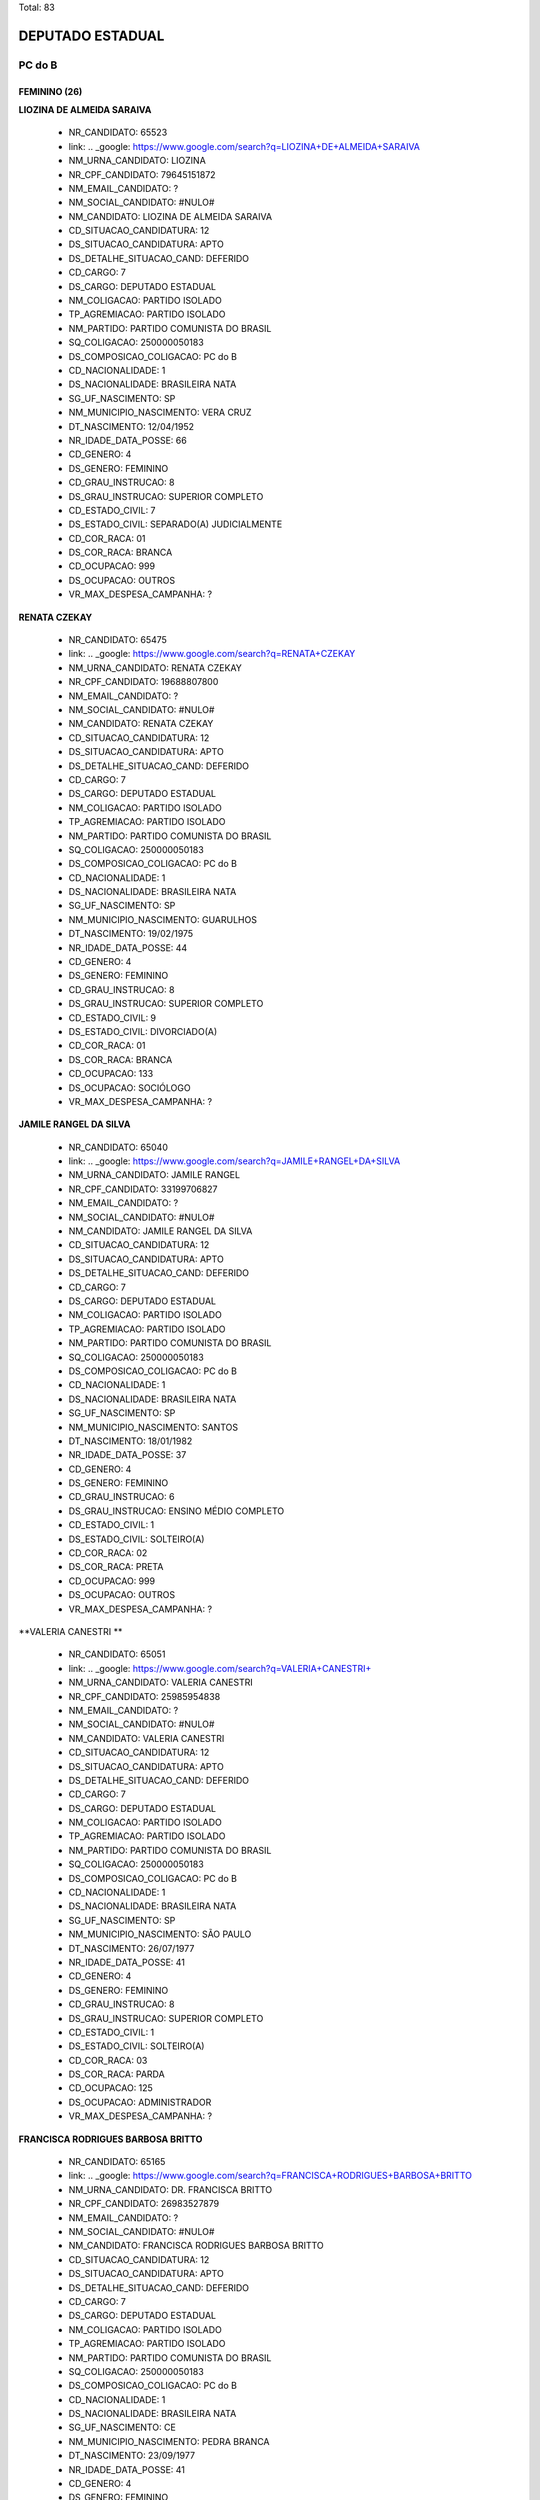 Total: 83

DEPUTADO ESTADUAL
=================

PC do B
-------

FEMININO (26)
.............

**LIOZINA DE ALMEIDA SARAIVA**

  - NR_CANDIDATO: 65523
  - link: .. _google: https://www.google.com/search?q=LIOZINA+DE+ALMEIDA+SARAIVA
  - NM_URNA_CANDIDATO: LIOZINA
  - NR_CPF_CANDIDATO: 79645151872
  - NM_EMAIL_CANDIDATO: ?
  - NM_SOCIAL_CANDIDATO: #NULO#
  - NM_CANDIDATO: LIOZINA DE ALMEIDA SARAIVA
  - CD_SITUACAO_CANDIDATURA: 12
  - DS_SITUACAO_CANDIDATURA: APTO
  - DS_DETALHE_SITUACAO_CAND: DEFERIDO
  - CD_CARGO: 7
  - DS_CARGO: DEPUTADO ESTADUAL
  - NM_COLIGACAO: PARTIDO ISOLADO
  - TP_AGREMIACAO: PARTIDO ISOLADO
  - NM_PARTIDO: PARTIDO COMUNISTA DO BRASIL
  - SQ_COLIGACAO: 250000050183
  - DS_COMPOSICAO_COLIGACAO: PC do B
  - CD_NACIONALIDADE: 1
  - DS_NACIONALIDADE: BRASILEIRA NATA
  - SG_UF_NASCIMENTO: SP
  - NM_MUNICIPIO_NASCIMENTO: VERA CRUZ
  - DT_NASCIMENTO: 12/04/1952
  - NR_IDADE_DATA_POSSE: 66
  - CD_GENERO: 4
  - DS_GENERO: FEMININO
  - CD_GRAU_INSTRUCAO: 8
  - DS_GRAU_INSTRUCAO: SUPERIOR COMPLETO
  - CD_ESTADO_CIVIL: 7
  - DS_ESTADO_CIVIL: SEPARADO(A) JUDICIALMENTE
  - CD_COR_RACA: 01
  - DS_COR_RACA: BRANCA
  - CD_OCUPACAO: 999
  - DS_OCUPACAO: OUTROS
  - VR_MAX_DESPESA_CAMPANHA: ?


**RENATA CZEKAY**

  - NR_CANDIDATO: 65475
  - link: .. _google: https://www.google.com/search?q=RENATA+CZEKAY
  - NM_URNA_CANDIDATO: RENATA CZEKAY
  - NR_CPF_CANDIDATO: 19688807800
  - NM_EMAIL_CANDIDATO: ?
  - NM_SOCIAL_CANDIDATO: #NULO#
  - NM_CANDIDATO: RENATA CZEKAY
  - CD_SITUACAO_CANDIDATURA: 12
  - DS_SITUACAO_CANDIDATURA: APTO
  - DS_DETALHE_SITUACAO_CAND: DEFERIDO
  - CD_CARGO: 7
  - DS_CARGO: DEPUTADO ESTADUAL
  - NM_COLIGACAO: PARTIDO ISOLADO
  - TP_AGREMIACAO: PARTIDO ISOLADO
  - NM_PARTIDO: PARTIDO COMUNISTA DO BRASIL
  - SQ_COLIGACAO: 250000050183
  - DS_COMPOSICAO_COLIGACAO: PC do B
  - CD_NACIONALIDADE: 1
  - DS_NACIONALIDADE: BRASILEIRA NATA
  - SG_UF_NASCIMENTO: SP
  - NM_MUNICIPIO_NASCIMENTO: GUARULHOS
  - DT_NASCIMENTO: 19/02/1975
  - NR_IDADE_DATA_POSSE: 44
  - CD_GENERO: 4
  - DS_GENERO: FEMININO
  - CD_GRAU_INSTRUCAO: 8
  - DS_GRAU_INSTRUCAO: SUPERIOR COMPLETO
  - CD_ESTADO_CIVIL: 9
  - DS_ESTADO_CIVIL: DIVORCIADO(A)
  - CD_COR_RACA: 01
  - DS_COR_RACA: BRANCA
  - CD_OCUPACAO: 133
  - DS_OCUPACAO: SOCIÓLOGO
  - VR_MAX_DESPESA_CAMPANHA: ?


**JAMILE RANGEL DA SILVA**

  - NR_CANDIDATO: 65040
  - link: .. _google: https://www.google.com/search?q=JAMILE+RANGEL+DA+SILVA
  - NM_URNA_CANDIDATO: JAMILE RANGEL
  - NR_CPF_CANDIDATO: 33199706827
  - NM_EMAIL_CANDIDATO: ?
  - NM_SOCIAL_CANDIDATO: #NULO#
  - NM_CANDIDATO: JAMILE RANGEL DA SILVA
  - CD_SITUACAO_CANDIDATURA: 12
  - DS_SITUACAO_CANDIDATURA: APTO
  - DS_DETALHE_SITUACAO_CAND: DEFERIDO
  - CD_CARGO: 7
  - DS_CARGO: DEPUTADO ESTADUAL
  - NM_COLIGACAO: PARTIDO ISOLADO
  - TP_AGREMIACAO: PARTIDO ISOLADO
  - NM_PARTIDO: PARTIDO COMUNISTA DO BRASIL
  - SQ_COLIGACAO: 250000050183
  - DS_COMPOSICAO_COLIGACAO: PC do B
  - CD_NACIONALIDADE: 1
  - DS_NACIONALIDADE: BRASILEIRA NATA
  - SG_UF_NASCIMENTO: SP
  - NM_MUNICIPIO_NASCIMENTO: SANTOS
  - DT_NASCIMENTO: 18/01/1982
  - NR_IDADE_DATA_POSSE: 37
  - CD_GENERO: 4
  - DS_GENERO: FEMININO
  - CD_GRAU_INSTRUCAO: 6
  - DS_GRAU_INSTRUCAO: ENSINO MÉDIO COMPLETO
  - CD_ESTADO_CIVIL: 1
  - DS_ESTADO_CIVIL: SOLTEIRO(A)
  - CD_COR_RACA: 02
  - DS_COR_RACA: PRETA
  - CD_OCUPACAO: 999
  - DS_OCUPACAO: OUTROS
  - VR_MAX_DESPESA_CAMPANHA: ?


**VALERIA CANESTRI **

  - NR_CANDIDATO: 65051
  - link: .. _google: https://www.google.com/search?q=VALERIA+CANESTRI+
  - NM_URNA_CANDIDATO: VALERIA CANESTRI 
  - NR_CPF_CANDIDATO: 25985954838
  - NM_EMAIL_CANDIDATO: ?
  - NM_SOCIAL_CANDIDATO: #NULO#
  - NM_CANDIDATO: VALERIA CANESTRI 
  - CD_SITUACAO_CANDIDATURA: 12
  - DS_SITUACAO_CANDIDATURA: APTO
  - DS_DETALHE_SITUACAO_CAND: DEFERIDO
  - CD_CARGO: 7
  - DS_CARGO: DEPUTADO ESTADUAL
  - NM_COLIGACAO: PARTIDO ISOLADO
  - TP_AGREMIACAO: PARTIDO ISOLADO
  - NM_PARTIDO: PARTIDO COMUNISTA DO BRASIL
  - SQ_COLIGACAO: 250000050183
  - DS_COMPOSICAO_COLIGACAO: PC do B
  - CD_NACIONALIDADE: 1
  - DS_NACIONALIDADE: BRASILEIRA NATA
  - SG_UF_NASCIMENTO: SP
  - NM_MUNICIPIO_NASCIMENTO: SÃO PAULO 
  - DT_NASCIMENTO: 26/07/1977
  - NR_IDADE_DATA_POSSE: 41
  - CD_GENERO: 4
  - DS_GENERO: FEMININO
  - CD_GRAU_INSTRUCAO: 8
  - DS_GRAU_INSTRUCAO: SUPERIOR COMPLETO
  - CD_ESTADO_CIVIL: 1
  - DS_ESTADO_CIVIL: SOLTEIRO(A)
  - CD_COR_RACA: 03
  - DS_COR_RACA: PARDA
  - CD_OCUPACAO: 125
  - DS_OCUPACAO: ADMINISTRADOR
  - VR_MAX_DESPESA_CAMPANHA: ?


**FRANCISCA RODRIGUES BARBOSA BRITTO**

  - NR_CANDIDATO: 65165
  - link: .. _google: https://www.google.com/search?q=FRANCISCA+RODRIGUES+BARBOSA+BRITTO
  - NM_URNA_CANDIDATO: DR. FRANCISCA BRITTO
  - NR_CPF_CANDIDATO: 26983527879
  - NM_EMAIL_CANDIDATO: ?
  - NM_SOCIAL_CANDIDATO: #NULO#
  - NM_CANDIDATO: FRANCISCA RODRIGUES BARBOSA BRITTO
  - CD_SITUACAO_CANDIDATURA: 12
  - DS_SITUACAO_CANDIDATURA: APTO
  - DS_DETALHE_SITUACAO_CAND: DEFERIDO
  - CD_CARGO: 7
  - DS_CARGO: DEPUTADO ESTADUAL
  - NM_COLIGACAO: PARTIDO ISOLADO
  - TP_AGREMIACAO: PARTIDO ISOLADO
  - NM_PARTIDO: PARTIDO COMUNISTA DO BRASIL
  - SQ_COLIGACAO: 250000050183
  - DS_COMPOSICAO_COLIGACAO: PC do B
  - CD_NACIONALIDADE: 1
  - DS_NACIONALIDADE: BRASILEIRA NATA
  - SG_UF_NASCIMENTO: CE
  - NM_MUNICIPIO_NASCIMENTO: PEDRA BRANCA
  - DT_NASCIMENTO: 23/09/1977
  - NR_IDADE_DATA_POSSE: 41
  - CD_GENERO: 4
  - DS_GENERO: FEMININO
  - CD_GRAU_INSTRUCAO: 8
  - DS_GRAU_INSTRUCAO: SUPERIOR COMPLETO
  - CD_ESTADO_CIVIL: 3
  - DS_ESTADO_CIVIL: CASADO(A)
  - CD_COR_RACA: 01
  - DS_COR_RACA: BRANCA
  - CD_OCUPACAO: 131
  - DS_OCUPACAO: ADVOGADO
  - VR_MAX_DESPESA_CAMPANHA: ?


**NEIDE LANDE**

  - NR_CANDIDATO: 65167
  - link: .. _google: https://www.google.com/search?q=NEIDE+LANDE
  - NM_URNA_CANDIDATO: NEIDE LANDE
  - NR_CPF_CANDIDATO: 00728076870
  - NM_EMAIL_CANDIDATO: ?
  - NM_SOCIAL_CANDIDATO: #NULO#
  - NM_CANDIDATO: NEIDE LANDE
  - CD_SITUACAO_CANDIDATURA: 12
  - DS_SITUACAO_CANDIDATURA: APTO
  - DS_DETALHE_SITUACAO_CAND: DEFERIDO
  - CD_CARGO: 7
  - DS_CARGO: DEPUTADO ESTADUAL
  - NM_COLIGACAO: PARTIDO ISOLADO
  - TP_AGREMIACAO: PARTIDO ISOLADO
  - NM_PARTIDO: PARTIDO COMUNISTA DO BRASIL
  - SQ_COLIGACAO: 250000050183
  - DS_COMPOSICAO_COLIGACAO: PC do B
  - CD_NACIONALIDADE: 1
  - DS_NACIONALIDADE: BRASILEIRA NATA
  - SG_UF_NASCIMENTO: SP
  - NM_MUNICIPIO_NASCIMENTO: SÃO PAULO
  - DT_NASCIMENTO: 14/05/1946
  - NR_IDADE_DATA_POSSE: 72
  - CD_GENERO: 4
  - DS_GENERO: FEMININO
  - CD_GRAU_INSTRUCAO: 4
  - DS_GRAU_INSTRUCAO: ENSINO FUNDAMENTAL COMPLETO
  - CD_ESTADO_CIVIL: 1
  - DS_ESTADO_CIVIL: SOLTEIRO(A)
  - CD_COR_RACA: 02
  - DS_COR_RACA: PRETA
  - CD_OCUPACAO: 923
  - DS_OCUPACAO: APOSENTADO (EXCETO SERVIDOR PÚBLICO)
  - VR_MAX_DESPESA_CAMPANHA: ?


**EUNICE ALVES DE OLIVEIRA NORONHA**

  - NR_CANDIDATO: 65379
  - link: .. _google: https://www.google.com/search?q=EUNICE+ALVES+DE+OLIVEIRA+NORONHA
  - NM_URNA_CANDIDATO: EUNICE SAZON
  - NR_CPF_CANDIDATO: 36655821991
  - NM_EMAIL_CANDIDATO: ?
  - NM_SOCIAL_CANDIDATO: #NULO#
  - NM_CANDIDATO: EUNICE ALVES DE OLIVEIRA NORONHA
  - CD_SITUACAO_CANDIDATURA: 12
  - DS_SITUACAO_CANDIDATURA: APTO
  - DS_DETALHE_SITUACAO_CAND: DEFERIDO
  - CD_CARGO: 7
  - DS_CARGO: DEPUTADO ESTADUAL
  - NM_COLIGACAO: PARTIDO ISOLADO
  - TP_AGREMIACAO: PARTIDO ISOLADO
  - NM_PARTIDO: PARTIDO COMUNISTA DO BRASIL
  - SQ_COLIGACAO: 250000050183
  - DS_COMPOSICAO_COLIGACAO: PC do B
  - CD_NACIONALIDADE: 1
  - DS_NACIONALIDADE: BRASILEIRA NATA
  - SG_UF_NASCIMENTO: PR
  - NM_MUNICIPIO_NASCIMENTO: LOANDA
  - DT_NASCIMENTO: 16/07/1960
  - NR_IDADE_DATA_POSSE: 58
  - CD_GENERO: 4
  - DS_GENERO: FEMININO
  - CD_GRAU_INSTRUCAO: 8
  - DS_GRAU_INSTRUCAO: SUPERIOR COMPLETO
  - CD_ESTADO_CIVIL: 3
  - DS_ESTADO_CIVIL: CASADO(A)
  - CD_COR_RACA: 02
  - DS_COR_RACA: PRETA
  - CD_OCUPACAO: 923
  - DS_OCUPACAO: APOSENTADO (EXCETO SERVIDOR PÚBLICO)
  - VR_MAX_DESPESA_CAMPANHA: ?


**EVELYN CAROLINE LIMA DOS SANTOS PEREIRA**

  - NR_CANDIDATO: 65117
  - link: .. _google: https://www.google.com/search?q=EVELYN+CAROLINE+LIMA+DOS+SANTOS+PEREIRA
  - NM_URNA_CANDIDATO: NANY DO SÃO CAETANINHO 
  - NR_CPF_CANDIDATO: 39349862859
  - NM_EMAIL_CANDIDATO: ?
  - NM_SOCIAL_CANDIDATO: #NULO#
  - NM_CANDIDATO: EVELYN CAROLINE LIMA DOS SANTOS PEREIRA
  - CD_SITUACAO_CANDIDATURA: 12
  - DS_SITUACAO_CANDIDATURA: APTO
  - DS_DETALHE_SITUACAO_CAND: DEFERIDO
  - CD_CARGO: 7
  - DS_CARGO: DEPUTADO ESTADUAL
  - NM_COLIGACAO: PARTIDO ISOLADO
  - TP_AGREMIACAO: PARTIDO ISOLADO
  - NM_PARTIDO: PARTIDO COMUNISTA DO BRASIL
  - SQ_COLIGACAO: 250000050183
  - DS_COMPOSICAO_COLIGACAO: PC do B
  - CD_NACIONALIDADE: 1
  - DS_NACIONALIDADE: BRASILEIRA NATA
  - SG_UF_NASCIMENTO: SP
  - NM_MUNICIPIO_NASCIMENTO: MAUÁ
  - DT_NASCIMENTO: 16/12/1989
  - NR_IDADE_DATA_POSSE: 29
  - CD_GENERO: 4
  - DS_GENERO: FEMININO
  - CD_GRAU_INSTRUCAO: 6
  - DS_GRAU_INSTRUCAO: ENSINO MÉDIO COMPLETO
  - CD_ESTADO_CIVIL: 1
  - DS_ESTADO_CIVIL: SOLTEIRO(A)
  - CD_COR_RACA: 02
  - DS_COR_RACA: PRETA
  - CD_OCUPACAO: 999
  - DS_OCUPACAO: OUTROS
  - VR_MAX_DESPESA_CAMPANHA: ?


**NINA RODRIGUES VIEIRA **

  - NR_CANDIDATO: 65787
  - link: .. _google: https://www.google.com/search?q=NINA+RODRIGUES+VIEIRA+
  - NM_URNA_CANDIDATO: NINA RODRIGUES
  - NR_CPF_CANDIDATO: 05600940190
  - NM_EMAIL_CANDIDATO: ?
  - NM_SOCIAL_CANDIDATO: #NULO#
  - NM_CANDIDATO: NINA RODRIGUES VIEIRA 
  - CD_SITUACAO_CANDIDATURA: 12
  - DS_SITUACAO_CANDIDATURA: APTO
  - DS_DETALHE_SITUACAO_CAND: DEFERIDO
  - CD_CARGO: 7
  - DS_CARGO: DEPUTADO ESTADUAL
  - NM_COLIGACAO: PARTIDO ISOLADO
  - TP_AGREMIACAO: PARTIDO ISOLADO
  - NM_PARTIDO: PARTIDO COMUNISTA DO BRASIL
  - SQ_COLIGACAO: 250000050183
  - DS_COMPOSICAO_COLIGACAO: PC do B
  - CD_NACIONALIDADE: 1
  - DS_NACIONALIDADE: BRASILEIRA NATA
  - SG_UF_NASCIMENTO: SP
  - NM_MUNICIPIO_NASCIMENTO: SÃO PAULO 
  - DT_NASCIMENTO: 15/02/1996
  - NR_IDADE_DATA_POSSE: 23
  - CD_GENERO: 4
  - DS_GENERO: FEMININO
  - CD_GRAU_INSTRUCAO: 6
  - DS_GRAU_INSTRUCAO: ENSINO MÉDIO COMPLETO
  - CD_ESTADO_CIVIL: 1
  - DS_ESTADO_CIVIL: SOLTEIRO(A)
  - CD_COR_RACA: 02
  - DS_COR_RACA: PRETA
  - CD_OCUPACAO: 931
  - DS_OCUPACAO: ESTUDANTE, BOLSISTA, ESTAGIÁRIO E ASSEMELHADOS
  - VR_MAX_DESPESA_CAMPANHA: ?


**VÂNIA REGINA RIBEIRO**

  - NR_CANDIDATO: 65555
  - link: .. _google: https://www.google.com/search?q=VÂNIA+REGINA+RIBEIRO
  - NM_URNA_CANDIDATO: VÂNIA RIBEIRO
  - NR_CPF_CANDIDATO: 24889206817
  - NM_EMAIL_CANDIDATO: ?
  - NM_SOCIAL_CANDIDATO: #NULO#
  - NM_CANDIDATO: VÂNIA REGINA RIBEIRO
  - CD_SITUACAO_CANDIDATURA: 12
  - DS_SITUACAO_CANDIDATURA: APTO
  - DS_DETALHE_SITUACAO_CAND: DEFERIDO
  - CD_CARGO: 7
  - DS_CARGO: DEPUTADO ESTADUAL
  - NM_COLIGACAO: PARTIDO ISOLADO
  - TP_AGREMIACAO: PARTIDO ISOLADO
  - NM_PARTIDO: PARTIDO COMUNISTA DO BRASIL
  - SQ_COLIGACAO: 250000050183
  - DS_COMPOSICAO_COLIGACAO: PC do B
  - CD_NACIONALIDADE: 1
  - DS_NACIONALIDADE: BRASILEIRA NATA
  - SG_UF_NASCIMENTO: SP
  - NM_MUNICIPIO_NASCIMENTO: MOGI GUAÇÚ
  - DT_NASCIMENTO: 29/07/1974
  - NR_IDADE_DATA_POSSE: 44
  - CD_GENERO: 4
  - DS_GENERO: FEMININO
  - CD_GRAU_INSTRUCAO: 8
  - DS_GRAU_INSTRUCAO: SUPERIOR COMPLETO
  - CD_ESTADO_CIVIL: 3
  - DS_ESTADO_CIVIL: CASADO(A)
  - CD_COR_RACA: 01
  - DS_COR_RACA: BRANCA
  - CD_OCUPACAO: 298
  - DS_OCUPACAO: SERVIDOR PÚBLICO MUNICIPAL
  - VR_MAX_DESPESA_CAMPANHA: ?


**LECI BRANDÃO DA SILVA**

  - NR_CANDIDATO: 65035
  - link: .. _google: https://www.google.com/search?q=LECI+BRANDÃO+DA+SILVA
  - NM_URNA_CANDIDATO: LECI BRANDÃO
  - NR_CPF_CANDIDATO: 18264590730
  - NM_EMAIL_CANDIDATO: ?
  - NM_SOCIAL_CANDIDATO: #NULO#
  - NM_CANDIDATO: LECI BRANDÃO DA SILVA
  - CD_SITUACAO_CANDIDATURA: 12
  - DS_SITUACAO_CANDIDATURA: APTO
  - DS_DETALHE_SITUACAO_CAND: DEFERIDO
  - CD_CARGO: 7
  - DS_CARGO: DEPUTADO ESTADUAL
  - NM_COLIGACAO: PARTIDO ISOLADO
  - TP_AGREMIACAO: PARTIDO ISOLADO
  - NM_PARTIDO: PARTIDO COMUNISTA DO BRASIL
  - SQ_COLIGACAO: 250000050183
  - DS_COMPOSICAO_COLIGACAO: PC do B
  - CD_NACIONALIDADE: 1
  - DS_NACIONALIDADE: BRASILEIRA NATA
  - SG_UF_NASCIMENTO: RJ
  - NM_MUNICIPIO_NASCIMENTO: RIO DE JANEIRO
  - DT_NASCIMENTO: 12/09/1944
  - NR_IDADE_DATA_POSSE: 74
  - CD_GENERO: 4
  - DS_GENERO: FEMININO
  - CD_GRAU_INSTRUCAO: 6
  - DS_GRAU_INSTRUCAO: ENSINO MÉDIO COMPLETO
  - CD_ESTADO_CIVIL: 1
  - DS_ESTADO_CIVIL: SOLTEIRO(A)
  - CD_COR_RACA: 02
  - DS_COR_RACA: PRETA
  - CD_OCUPACAO: 163
  - DS_OCUPACAO: CANTOR E COMPOSITOR
  - VR_MAX_DESPESA_CAMPANHA: ?


**MIRIAM APARECIDA DA SILVA**

  - NR_CANDIDATO: 65161
  - link: .. _google: https://www.google.com/search?q=MIRIAM+APARECIDA+DA+SILVA
  - NM_URNA_CANDIDATO: MIRIAM DAS FLORES
  - NR_CPF_CANDIDATO: 04075745813
  - NM_EMAIL_CANDIDATO: ?
  - NM_SOCIAL_CANDIDATO: #NULO#
  - NM_CANDIDATO: MIRIAM APARECIDA DA SILVA
  - CD_SITUACAO_CANDIDATURA: 12
  - DS_SITUACAO_CANDIDATURA: APTO
  - DS_DETALHE_SITUACAO_CAND: DEFERIDO
  - CD_CARGO: 7
  - DS_CARGO: DEPUTADO ESTADUAL
  - NM_COLIGACAO: PARTIDO ISOLADO
  - TP_AGREMIACAO: PARTIDO ISOLADO
  - NM_PARTIDO: PARTIDO COMUNISTA DO BRASIL
  - SQ_COLIGACAO: 250000050183
  - DS_COMPOSICAO_COLIGACAO: PC do B
  - CD_NACIONALIDADE: 1
  - DS_NACIONALIDADE: BRASILEIRA NATA
  - SG_UF_NASCIMENTO: SP
  - NM_MUNICIPIO_NASCIMENTO: SÃO PAULO
  - DT_NASCIMENTO: 06/02/1961
  - NR_IDADE_DATA_POSSE: 58
  - CD_GENERO: 4
  - DS_GENERO: FEMININO
  - CD_GRAU_INSTRUCAO: 6
  - DS_GRAU_INSTRUCAO: ENSINO MÉDIO COMPLETO
  - CD_ESTADO_CIVIL: 9
  - DS_ESTADO_CIVIL: DIVORCIADO(A)
  - CD_COR_RACA: 02
  - DS_COR_RACA: PRETA
  - CD_OCUPACAO: 292
  - DS_OCUPACAO: AGENTE ADMINISTRATIVO
  - VR_MAX_DESPESA_CAMPANHA: ?


**CARINA VITRAL COSTA**

  - NR_CANDIDATO: 65180
  - link: .. _google: https://www.google.com/search?q=CARINA+VITRAL+COSTA
  - NM_URNA_CANDIDATO: CARINA VITRAL
  - NR_CPF_CANDIDATO: 36918558811
  - NM_EMAIL_CANDIDATO: ?
  - NM_SOCIAL_CANDIDATO: #NULO#
  - NM_CANDIDATO: CARINA VITRAL COSTA
  - CD_SITUACAO_CANDIDATURA: 12
  - DS_SITUACAO_CANDIDATURA: APTO
  - DS_DETALHE_SITUACAO_CAND: DEFERIDO
  - CD_CARGO: 7
  - DS_CARGO: DEPUTADO ESTADUAL
  - NM_COLIGACAO: PARTIDO ISOLADO
  - TP_AGREMIACAO: PARTIDO ISOLADO
  - NM_PARTIDO: PARTIDO COMUNISTA DO BRASIL
  - SQ_COLIGACAO: 250000050183
  - DS_COMPOSICAO_COLIGACAO: PC do B
  - CD_NACIONALIDADE: 1
  - DS_NACIONALIDADE: BRASILEIRA NATA
  - SG_UF_NASCIMENTO: SP
  - NM_MUNICIPIO_NASCIMENTO: SANTOS
  - DT_NASCIMENTO: 06/07/1988
  - NR_IDADE_DATA_POSSE: 30
  - CD_GENERO: 4
  - DS_GENERO: FEMININO
  - CD_GRAU_INSTRUCAO: 7
  - DS_GRAU_INSTRUCAO: SUPERIOR INCOMPLETO
  - CD_ESTADO_CIVIL: 1
  - DS_ESTADO_CIVIL: SOLTEIRO(A)
  - CD_COR_RACA: 01
  - DS_COR_RACA: BRANCA
  - CD_OCUPACAO: 931
  - DS_OCUPACAO: ESTUDANTE, BOLSISTA, ESTAGIÁRIO E ASSEMELHADOS
  - VR_MAX_DESPESA_CAMPANHA: ?


**CINTIA MARA GONÇALVES MUNIZ**

  - NR_CANDIDATO: 65230
  - link: .. _google: https://www.google.com/search?q=CINTIA+MARA+GONÇALVES+MUNIZ
  - NM_URNA_CANDIDATO: CINTIA GONÇALVES
  - NR_CPF_CANDIDATO: 28031224803
  - NM_EMAIL_CANDIDATO: ?
  - NM_SOCIAL_CANDIDATO: #NULO#
  - NM_CANDIDATO: CINTIA MARA GONÇALVES MUNIZ
  - CD_SITUACAO_CANDIDATURA: 12
  - DS_SITUACAO_CANDIDATURA: APTO
  - DS_DETALHE_SITUACAO_CAND: DEFERIDO
  - CD_CARGO: 7
  - DS_CARGO: DEPUTADO ESTADUAL
  - NM_COLIGACAO: PARTIDO ISOLADO
  - TP_AGREMIACAO: PARTIDO ISOLADO
  - NM_PARTIDO: PARTIDO COMUNISTA DO BRASIL
  - SQ_COLIGACAO: 250000050183
  - DS_COMPOSICAO_COLIGACAO: PC do B
  - CD_NACIONALIDADE: 1
  - DS_NACIONALIDADE: BRASILEIRA NATA
  - SG_UF_NASCIMENTO: SP
  - NM_MUNICIPIO_NASCIMENTO: TABOÃO DA SERRA
  - DT_NASCIMENTO: 31/05/1978
  - NR_IDADE_DATA_POSSE: 40
  - CD_GENERO: 4
  - DS_GENERO: FEMININO
  - CD_GRAU_INSTRUCAO: 8
  - DS_GRAU_INSTRUCAO: SUPERIOR COMPLETO
  - CD_ESTADO_CIVIL: 3
  - DS_ESTADO_CIVIL: CASADO(A)
  - CD_COR_RACA: 01
  - DS_COR_RACA: BRANCA
  - CD_OCUPACAO: 999
  - DS_OCUPACAO: OUTROS
  - VR_MAX_DESPESA_CAMPANHA: ?


**EVELYN CAVALCANTE CARLOS**

  - NR_CANDIDATO: 65565
  - link: .. _google: https://www.google.com/search?q=EVELYN+CAVALCANTE+CARLOS
  - NM_URNA_CANDIDATO: EVELYN CAVALCANTE
  - NR_CPF_CANDIDATO: 39161743801
  - NM_EMAIL_CANDIDATO: ?
  - NM_SOCIAL_CANDIDATO: #NULO#
  - NM_CANDIDATO: EVELYN CAVALCANTE CARLOS
  - CD_SITUACAO_CANDIDATURA: 12
  - DS_SITUACAO_CANDIDATURA: APTO
  - DS_DETALHE_SITUACAO_CAND: DEFERIDO
  - CD_CARGO: 7
  - DS_CARGO: DEPUTADO ESTADUAL
  - NM_COLIGACAO: PARTIDO ISOLADO
  - TP_AGREMIACAO: PARTIDO ISOLADO
  - NM_PARTIDO: PARTIDO COMUNISTA DO BRASIL
  - SQ_COLIGACAO: 250000050183
  - DS_COMPOSICAO_COLIGACAO: PC do B
  - CD_NACIONALIDADE: 1
  - DS_NACIONALIDADE: BRASILEIRA NATA
  - SG_UF_NASCIMENTO: SP
  - NM_MUNICIPIO_NASCIMENTO: ITÚ
  - DT_NASCIMENTO: 12/04/1991
  - NR_IDADE_DATA_POSSE: 27
  - CD_GENERO: 4
  - DS_GENERO: FEMININO
  - CD_GRAU_INSTRUCAO: 6
  - DS_GRAU_INSTRUCAO: ENSINO MÉDIO COMPLETO
  - CD_ESTADO_CIVIL: 1
  - DS_ESTADO_CIVIL: SOLTEIRO(A)
  - CD_COR_RACA: 01
  - DS_COR_RACA: BRANCA
  - CD_OCUPACAO: 169
  - DS_OCUPACAO: COMERCIANTE
  - VR_MAX_DESPESA_CAMPANHA: ?


**NADIA MARIA AUGUSTA DE OLIVEIRA JOAQUIM**

  - NR_CANDIDATO: 65030
  - link: .. _google: https://www.google.com/search?q=NADIA+MARIA+AUGUSTA+DE+OLIVEIRA+JOAQUIM
  - NM_URNA_CANDIDATO: ENFERMEIRA NÁDIA
  - NR_CPF_CANDIDATO: 09597544822
  - NM_EMAIL_CANDIDATO: ?
  - NM_SOCIAL_CANDIDATO: #NULO#
  - NM_CANDIDATO: NADIA MARIA AUGUSTA DE OLIVEIRA JOAQUIM
  - CD_SITUACAO_CANDIDATURA: 12
  - DS_SITUACAO_CANDIDATURA: APTO
  - DS_DETALHE_SITUACAO_CAND: DEFERIDO
  - CD_CARGO: 7
  - DS_CARGO: DEPUTADO ESTADUAL
  - NM_COLIGACAO: PARTIDO ISOLADO
  - TP_AGREMIACAO: PARTIDO ISOLADO
  - NM_PARTIDO: PARTIDO COMUNISTA DO BRASIL
  - SQ_COLIGACAO: 250000050183
  - DS_COMPOSICAO_COLIGACAO: PC do B
  - CD_NACIONALIDADE: 1
  - DS_NACIONALIDADE: BRASILEIRA NATA
  - SG_UF_NASCIMENTO: SP
  - NM_MUNICIPIO_NASCIMENTO: SÃO PAULO
  - DT_NASCIMENTO: 15/02/1968
  - NR_IDADE_DATA_POSSE: 51
  - CD_GENERO: 4
  - DS_GENERO: FEMININO
  - CD_GRAU_INSTRUCAO: 8
  - DS_GRAU_INSTRUCAO: SUPERIOR COMPLETO
  - CD_ESTADO_CIVIL: 1
  - DS_ESTADO_CIVIL: SOLTEIRO(A)
  - CD_COR_RACA: 01
  - DS_COR_RACA: BRANCA
  - CD_OCUPACAO: 113
  - DS_OCUPACAO: ENFERMEIRO
  - VR_MAX_DESPESA_CAMPANHA: ?


**GENI SALDANHA DOS SANTOS SILVA**

  - NR_CANDIDATO: 65022
  - link: .. _google: https://www.google.com/search?q=GENI+SALDANHA+DOS+SANTOS+SILVA
  - NM_URNA_CANDIDATO: GENI MEIRE
  - NR_CPF_CANDIDATO: 78290597649
  - NM_EMAIL_CANDIDATO: ?
  - NM_SOCIAL_CANDIDATO: #NULO#
  - NM_CANDIDATO: GENI SALDANHA DOS SANTOS SILVA
  - CD_SITUACAO_CANDIDATURA: 12
  - DS_SITUACAO_CANDIDATURA: APTO
  - DS_DETALHE_SITUACAO_CAND: DEFERIDO
  - CD_CARGO: 7
  - DS_CARGO: DEPUTADO ESTADUAL
  - NM_COLIGACAO: PARTIDO ISOLADO
  - TP_AGREMIACAO: PARTIDO ISOLADO
  - NM_PARTIDO: PARTIDO COMUNISTA DO BRASIL
  - SQ_COLIGACAO: 250000050183
  - DS_COMPOSICAO_COLIGACAO: PC do B
  - CD_NACIONALIDADE: 1
  - DS_NACIONALIDADE: BRASILEIRA NATA
  - SG_UF_NASCIMENTO: SP
  - NM_MUNICIPIO_NASCIMENTO: SÃO PAULO 
  - DT_NASCIMENTO: 30/09/1970
  - NR_IDADE_DATA_POSSE: 48
  - CD_GENERO: 4
  - DS_GENERO: FEMININO
  - CD_GRAU_INSTRUCAO: 4
  - DS_GRAU_INSTRUCAO: ENSINO FUNDAMENTAL COMPLETO
  - CD_ESTADO_CIVIL: 3
  - DS_ESTADO_CIVIL: CASADO(A)
  - CD_COR_RACA: 02
  - DS_COR_RACA: PRETA
  - CD_OCUPACAO: 402
  - DS_OCUPACAO: VENDEDOR PRACISTA, REPRESENTANTE, CAIXEIRO-VIAJANTE E ASSEMELHADOS
  - VR_MAX_DESPESA_CAMPANHA: ?


**KEITH CRISTINE HORTA**

  - NR_CANDIDATO: 65659
  - link: .. _google: https://www.google.com/search?q=KEITH+CRISTINE+HORTA
  - NM_URNA_CANDIDATO: KEITH CRISTINE 
  - NR_CPF_CANDIDATO: 36149104826
  - NM_EMAIL_CANDIDATO: ?
  - NM_SOCIAL_CANDIDATO: #NULO#
  - NM_CANDIDATO: KEITH CRISTINE HORTA
  - CD_SITUACAO_CANDIDATURA: 12
  - DS_SITUACAO_CANDIDATURA: APTO
  - DS_DETALHE_SITUACAO_CAND: DEFERIDO
  - CD_CARGO: 7
  - DS_CARGO: DEPUTADO ESTADUAL
  - NM_COLIGACAO: PARTIDO ISOLADO
  - TP_AGREMIACAO: PARTIDO ISOLADO
  - NM_PARTIDO: PARTIDO COMUNISTA DO BRASIL
  - SQ_COLIGACAO: 250000050183
  - DS_COMPOSICAO_COLIGACAO: PC do B
  - CD_NACIONALIDADE: 1
  - DS_NACIONALIDADE: BRASILEIRA NATA
  - SG_UF_NASCIMENTO: SP
  - NM_MUNICIPIO_NASCIMENTO: SANTOS
  - DT_NASCIMENTO: 01/09/1988
  - NR_IDADE_DATA_POSSE: 30
  - CD_GENERO: 4
  - DS_GENERO: FEMININO
  - CD_GRAU_INSTRUCAO: 7
  - DS_GRAU_INSTRUCAO: SUPERIOR INCOMPLETO
  - CD_ESTADO_CIVIL: 9
  - DS_ESTADO_CIVIL: DIVORCIADO(A)
  - CD_COR_RACA: 01
  - DS_COR_RACA: BRANCA
  - CD_OCUPACAO: 394
  - DS_OCUPACAO: AUXILIAR DE ESCRITÓRIO E ASSEMELHADOS
  - VR_MAX_DESPESA_CAMPANHA: ?


**ADRIANA COELHO DE OLIVEIRA**

  - NR_CANDIDATO: 65038
  - link: .. _google: https://www.google.com/search?q=ADRIANA+COELHO+DE+OLIVEIRA
  - NM_URNA_CANDIDATO: ADRIANA COELHO
  - NR_CPF_CANDIDATO: 02760702405
  - NM_EMAIL_CANDIDATO: ?
  - NM_SOCIAL_CANDIDATO: #NULO#
  - NM_CANDIDATO: ADRIANA COELHO DE OLIVEIRA
  - CD_SITUACAO_CANDIDATURA: 12
  - DS_SITUACAO_CANDIDATURA: APTO
  - DS_DETALHE_SITUACAO_CAND: DEFERIDO
  - CD_CARGO: 7
  - DS_CARGO: DEPUTADO ESTADUAL
  - NM_COLIGACAO: PARTIDO ISOLADO
  - TP_AGREMIACAO: PARTIDO ISOLADO
  - NM_PARTIDO: PARTIDO COMUNISTA DO BRASIL
  - SQ_COLIGACAO: 250000050183
  - DS_COMPOSICAO_COLIGACAO: PC do B
  - CD_NACIONALIDADE: 1
  - DS_NACIONALIDADE: BRASILEIRA NATA
  - SG_UF_NASCIMENTO: PE
  - NM_MUNICIPIO_NASCIMENTO: RECIFE
  - DT_NASCIMENTO: 30/06/1978
  - NR_IDADE_DATA_POSSE: 40
  - CD_GENERO: 4
  - DS_GENERO: FEMININO
  - CD_GRAU_INSTRUCAO: 6
  - DS_GRAU_INSTRUCAO: ENSINO MÉDIO COMPLETO
  - CD_ESTADO_CIVIL: 1
  - DS_ESTADO_CIVIL: SOLTEIRO(A)
  - CD_COR_RACA: 02
  - DS_COR_RACA: PRETA
  - CD_OCUPACAO: 169
  - DS_OCUPACAO: COMERCIANTE
  - VR_MAX_DESPESA_CAMPANHA: ?


**MARIANA ARANTES MASTROROCO**

  - NR_CANDIDATO: 65159
  - link: .. _google: https://www.google.com/search?q=MARIANA+ARANTES+MASTROROCO
  - NM_URNA_CANDIDATO: MARIANA MASTROROCO
  - NR_CPF_CANDIDATO: 31048247899
  - NM_EMAIL_CANDIDATO: ?
  - NM_SOCIAL_CANDIDATO: #NULO#
  - NM_CANDIDATO: MARIANA ARANTES MASTROROCO
  - CD_SITUACAO_CANDIDATURA: 12
  - DS_SITUACAO_CANDIDATURA: APTO
  - DS_DETALHE_SITUACAO_CAND: DEFERIDO
  - CD_CARGO: 7
  - DS_CARGO: DEPUTADO ESTADUAL
  - NM_COLIGACAO: PARTIDO ISOLADO
  - TP_AGREMIACAO: PARTIDO ISOLADO
  - NM_PARTIDO: PARTIDO COMUNISTA DO BRASIL
  - SQ_COLIGACAO: 250000050183
  - DS_COMPOSICAO_COLIGACAO: PC do B
  - CD_NACIONALIDADE: 1
  - DS_NACIONALIDADE: BRASILEIRA NATA
  - SG_UF_NASCIMENTO: SP
  - NM_MUNICIPIO_NASCIMENTO: SÃO PAULO
  - DT_NASCIMENTO: 22/08/1986
  - NR_IDADE_DATA_POSSE: 32
  - CD_GENERO: 4
  - DS_GENERO: FEMININO
  - CD_GRAU_INSTRUCAO: 6
  - DS_GRAU_INSTRUCAO: ENSINO MÉDIO COMPLETO
  - CD_ESTADO_CIVIL: 1
  - DS_ESTADO_CIVIL: SOLTEIRO(A)
  - CD_COR_RACA: 01
  - DS_COR_RACA: BRANCA
  - CD_OCUPACAO: 390
  - DS_OCUPACAO: SECRETÁRIO E DATILÓGRAFO
  - VR_MAX_DESPESA_CAMPANHA: ?


**MARISA APARECIDA DE SÁ LIMA**

  - NR_CANDIDATO: 65007
  - link: .. _google: https://www.google.com/search?q=MARISA+APARECIDA+DE+SÁ+LIMA
  - NM_URNA_CANDIDATO: PROFESSORA MARISA DE SÁ
  - NR_CPF_CANDIDATO: 25800827869
  - NM_EMAIL_CANDIDATO: ?
  - NM_SOCIAL_CANDIDATO: #NULO#
  - NM_CANDIDATO: MARISA APARECIDA DE SÁ LIMA
  - CD_SITUACAO_CANDIDATURA: 12
  - DS_SITUACAO_CANDIDATURA: APTO
  - DS_DETALHE_SITUACAO_CAND: DEFERIDO
  - CD_CARGO: 7
  - DS_CARGO: DEPUTADO ESTADUAL
  - NM_COLIGACAO: PARTIDO ISOLADO
  - TP_AGREMIACAO: PARTIDO ISOLADO
  - NM_PARTIDO: PARTIDO COMUNISTA DO BRASIL
  - SQ_COLIGACAO: 250000050183
  - DS_COMPOSICAO_COLIGACAO: PC do B
  - CD_NACIONALIDADE: 1
  - DS_NACIONALIDADE: BRASILEIRA NATA
  - SG_UF_NASCIMENTO: SP
  - NM_MUNICIPIO_NASCIMENTO: SÃO PAULO
  - DT_NASCIMENTO: 24/07/1976
  - NR_IDADE_DATA_POSSE: 42
  - CD_GENERO: 4
  - DS_GENERO: FEMININO
  - CD_GRAU_INSTRUCAO: 8
  - DS_GRAU_INSTRUCAO: SUPERIOR COMPLETO
  - CD_ESTADO_CIVIL: 1
  - DS_ESTADO_CIVIL: SOLTEIRO(A)
  - CD_COR_RACA: 01
  - DS_COR_RACA: BRANCA
  - CD_OCUPACAO: 144
  - DS_OCUPACAO: DIRETOR DE ESTABELECIMENTO DE ENSINO
  - VR_MAX_DESPESA_CAMPANHA: ?


**LILIAN SOARES ARAUJO SANTANA**

  - NR_CANDIDATO: 65285
  - link: .. _google: https://www.google.com/search?q=LILIAN+SOARES+ARAUJO+SANTANA
  - NM_URNA_CANDIDATO: LILIKA SOARES
  - NR_CPF_CANDIDATO: 09043062839
  - NM_EMAIL_CANDIDATO: ?
  - NM_SOCIAL_CANDIDATO: #NULO#
  - NM_CANDIDATO: LILIAN SOARES ARAUJO SANTANA
  - CD_SITUACAO_CANDIDATURA: 12
  - DS_SITUACAO_CANDIDATURA: APTO
  - DS_DETALHE_SITUACAO_CAND: DEFERIDO
  - CD_CARGO: 7
  - DS_CARGO: DEPUTADO ESTADUAL
  - NM_COLIGACAO: PARTIDO ISOLADO
  - TP_AGREMIACAO: PARTIDO ISOLADO
  - NM_PARTIDO: PARTIDO COMUNISTA DO BRASIL
  - SQ_COLIGACAO: 250000050183
  - DS_COMPOSICAO_COLIGACAO: PC do B
  - CD_NACIONALIDADE: 1
  - DS_NACIONALIDADE: BRASILEIRA NATA
  - SG_UF_NASCIMENTO: SP
  - NM_MUNICIPIO_NASCIMENTO: CAPELA DO SOCORRO
  - DT_NASCIMENTO: 05/03/1967
  - NR_IDADE_DATA_POSSE: 52
  - CD_GENERO: 4
  - DS_GENERO: FEMININO
  - CD_GRAU_INSTRUCAO: 8
  - DS_GRAU_INSTRUCAO: SUPERIOR COMPLETO
  - CD_ESTADO_CIVIL: 3
  - DS_ESTADO_CIVIL: CASADO(A)
  - CD_COR_RACA: 01
  - DS_COR_RACA: BRANCA
  - CD_OCUPACAO: 131
  - DS_OCUPACAO: ADVOGADO
  - VR_MAX_DESPESA_CAMPANHA: ?


**GICÉLIA DOS SANTOS **

  - NR_CANDIDATO: 65200
  - link: .. _google: https://www.google.com/search?q=GICÉLIA+DOS+SANTOS+
  - NM_URNA_CANDIDATO: SULA SANTOS 
  - NR_CPF_CANDIDATO: 03363814844
  - NM_EMAIL_CANDIDATO: ?
  - NM_SOCIAL_CANDIDATO: #NULO#
  - NM_CANDIDATO: GICÉLIA DOS SANTOS 
  - CD_SITUACAO_CANDIDATURA: 12
  - DS_SITUACAO_CANDIDATURA: APTO
  - DS_DETALHE_SITUACAO_CAND: DEFERIDO
  - CD_CARGO: 7
  - DS_CARGO: DEPUTADO ESTADUAL
  - NM_COLIGACAO: PARTIDO ISOLADO
  - TP_AGREMIACAO: PARTIDO ISOLADO
  - NM_PARTIDO: PARTIDO COMUNISTA DO BRASIL
  - SQ_COLIGACAO: 250000050183
  - DS_COMPOSICAO_COLIGACAO: PC do B
  - CD_NACIONALIDADE: 1
  - DS_NACIONALIDADE: BRASILEIRA NATA
  - SG_UF_NASCIMENTO: SP
  - NM_MUNICIPIO_NASCIMENTO: SÃO PAULO 
  - DT_NASCIMENTO: 02/06/1962
  - NR_IDADE_DATA_POSSE: 56
  - CD_GENERO: 4
  - DS_GENERO: FEMININO
  - CD_GRAU_INSTRUCAO: 6
  - DS_GRAU_INSTRUCAO: ENSINO MÉDIO COMPLETO
  - CD_ESTADO_CIVIL: 9
  - DS_ESTADO_CIVIL: DIVORCIADO(A)
  - CD_COR_RACA: 02
  - DS_COR_RACA: PRETA
  - CD_OCUPACAO: 394
  - DS_OCUPACAO: AUXILIAR DE ESCRITÓRIO E ASSEMELHADOS
  - VR_MAX_DESPESA_CAMPANHA: ?


**RUTE BARBOSA FERNANDES**

  - NR_CANDIDATO: 65233
  - link: .. _google: https://www.google.com/search?q=RUTE+BARBOSA+FERNANDES
  - NM_URNA_CANDIDATO: RUTE BARBOSA
  - NR_CPF_CANDIDATO: 26043608880
  - NM_EMAIL_CANDIDATO: ?
  - NM_SOCIAL_CANDIDATO: #NULO#
  - NM_CANDIDATO: RUTE BARBOSA FERNANDES
  - CD_SITUACAO_CANDIDATURA: 12
  - DS_SITUACAO_CANDIDATURA: APTO
  - DS_DETALHE_SITUACAO_CAND: DEFERIDO
  - CD_CARGO: 7
  - DS_CARGO: DEPUTADO ESTADUAL
  - NM_COLIGACAO: PARTIDO ISOLADO
  - TP_AGREMIACAO: PARTIDO ISOLADO
  - NM_PARTIDO: PARTIDO COMUNISTA DO BRASIL
  - SQ_COLIGACAO: 250000050183
  - DS_COMPOSICAO_COLIGACAO: PC do B
  - CD_NACIONALIDADE: 1
  - DS_NACIONALIDADE: BRASILEIRA NATA
  - SG_UF_NASCIMENTO: SP
  - NM_MUNICIPIO_NASCIMENTO: GUARULHOS
  - DT_NASCIMENTO: 12/09/1972
  - NR_IDADE_DATA_POSSE: 46
  - CD_GENERO: 4
  - DS_GENERO: FEMININO
  - CD_GRAU_INSTRUCAO: 8
  - DS_GRAU_INSTRUCAO: SUPERIOR COMPLETO
  - CD_ESTADO_CIVIL: 3
  - DS_ESTADO_CIVIL: CASADO(A)
  - CD_COR_RACA: 02
  - DS_COR_RACA: PRETA
  - CD_OCUPACAO: 161
  - DS_OCUPACAO: PRODUTOR DE ESPETÁCULOS PÚBLICOS
  - VR_MAX_DESPESA_CAMPANHA: ?


**CARMEN MIRANDA ALVES PEREIRA**

  - NR_CANDIDATO: 65332
  - link: .. _google: https://www.google.com/search?q=CARMEN+MIRANDA+ALVES+PEREIRA
  - NM_URNA_CANDIDATO: CARMEN MIRANDA
  - NR_CPF_CANDIDATO: 65890817868
  - NM_EMAIL_CANDIDATO: ?
  - NM_SOCIAL_CANDIDATO: #NULO#
  - NM_CANDIDATO: CARMEN MIRANDA ALVES PEREIRA
  - CD_SITUACAO_CANDIDATURA: 12
  - DS_SITUACAO_CANDIDATURA: APTO
  - DS_DETALHE_SITUACAO_CAND: DEFERIDO
  - CD_CARGO: 7
  - DS_CARGO: DEPUTADO ESTADUAL
  - NM_COLIGACAO: PARTIDO ISOLADO
  - TP_AGREMIACAO: PARTIDO ISOLADO
  - NM_PARTIDO: PARTIDO COMUNISTA DO BRASIL
  - SQ_COLIGACAO: 250000050183
  - DS_COMPOSICAO_COLIGACAO: PC do B
  - CD_NACIONALIDADE: 1
  - DS_NACIONALIDADE: BRASILEIRA NATA
  - SG_UF_NASCIMENTO: SP
  - NM_MUNICIPIO_NASCIMENTO: POMPEIA
  - DT_NASCIMENTO: 16/07/1944
  - NR_IDADE_DATA_POSSE: 74
  - CD_GENERO: 4
  - DS_GENERO: FEMININO
  - CD_GRAU_INSTRUCAO: 6
  - DS_GRAU_INSTRUCAO: ENSINO MÉDIO COMPLETO
  - CD_ESTADO_CIVIL: 1
  - DS_ESTADO_CIVIL: SOLTEIRO(A)
  - CD_COR_RACA: 01
  - DS_COR_RACA: BRANCA
  - CD_OCUPACAO: 999
  - DS_OCUPACAO: OUTROS
  - VR_MAX_DESPESA_CAMPANHA: ?


**ADRIANA CARDOSO AZEVEDO PERMINIO**

  - NR_CANDIDATO: 65340
  - link: .. _google: https://www.google.com/search?q=ADRIANA+CARDOSO+AZEVEDO+PERMINIO
  - NM_URNA_CANDIDATO: ADRIANA AZEVEDO
  - NR_CPF_CANDIDATO: 15255453889
  - NM_EMAIL_CANDIDATO: ?
  - NM_SOCIAL_CANDIDATO: #NULO#
  - NM_CANDIDATO: ADRIANA CARDOSO AZEVEDO PERMINIO
  - CD_SITUACAO_CANDIDATURA: 12
  - DS_SITUACAO_CANDIDATURA: APTO
  - DS_DETALHE_SITUACAO_CAND: DEFERIDO
  - CD_CARGO: 7
  - DS_CARGO: DEPUTADO ESTADUAL
  - NM_COLIGACAO: PARTIDO ISOLADO
  - TP_AGREMIACAO: PARTIDO ISOLADO
  - NM_PARTIDO: PARTIDO COMUNISTA DO BRASIL
  - SQ_COLIGACAO: 250000050183
  - DS_COMPOSICAO_COLIGACAO: PC do B
  - CD_NACIONALIDADE: 1
  - DS_NACIONALIDADE: BRASILEIRA NATA
  - SG_UF_NASCIMENTO: SP
  - NM_MUNICIPIO_NASCIMENTO: DIADEMA
  - DT_NASCIMENTO: 17/12/1972
  - NR_IDADE_DATA_POSSE: 46
  - CD_GENERO: 4
  - DS_GENERO: FEMININO
  - CD_GRAU_INSTRUCAO: 8
  - DS_GRAU_INSTRUCAO: SUPERIOR COMPLETO
  - CD_ESTADO_CIVIL: 3
  - DS_ESTADO_CIVIL: CASADO(A)
  - CD_COR_RACA: 03
  - DS_COR_RACA: PARDA
  - CD_OCUPACAO: 514
  - DS_OCUPACAO: ESTETICISTA
  - VR_MAX_DESPESA_CAMPANHA: ?


MASCULINO (57)
..............

**SIDNEI LUIZ PEREIRA**

  - NR_CANDIDATO: 65222
  - link: .. _google: https://www.google.com/search?q=SIDNEI+LUIZ+PEREIRA
  - NM_URNA_CANDIDATO: SIDNEI TALIBA
  - NR_CPF_CANDIDATO: 27510178860
  - NM_EMAIL_CANDIDATO: ?
  - NM_SOCIAL_CANDIDATO: #NULO#
  - NM_CANDIDATO: SIDNEI LUIZ PEREIRA
  - CD_SITUACAO_CANDIDATURA: 12
  - DS_SITUACAO_CANDIDATURA: APTO
  - DS_DETALHE_SITUACAO_CAND: DEFERIDO
  - CD_CARGO: 7
  - DS_CARGO: DEPUTADO ESTADUAL
  - NM_COLIGACAO: PARTIDO ISOLADO
  - TP_AGREMIACAO: PARTIDO ISOLADO
  - NM_PARTIDO: PARTIDO COMUNISTA DO BRASIL
  - SQ_COLIGACAO: 250000050183
  - DS_COMPOSICAO_COLIGACAO: PC do B
  - CD_NACIONALIDADE: 1
  - DS_NACIONALIDADE: BRASILEIRA NATA
  - SG_UF_NASCIMENTO: SP
  - NM_MUNICIPIO_NASCIMENTO: RIBEIRÃO PRETO
  - DT_NASCIMENTO: 09/08/1977
  - NR_IDADE_DATA_POSSE: 41
  - CD_GENERO: 2
  - DS_GENERO: MASCULINO
  - CD_GRAU_INSTRUCAO: 7
  - DS_GRAU_INSTRUCAO: SUPERIOR INCOMPLETO
  - CD_ESTADO_CIVIL: 3
  - DS_ESTADO_CIVIL: CASADO(A)
  - CD_COR_RACA: 02
  - DS_COR_RACA: PRETA
  - CD_OCUPACAO: 537
  - DS_OCUPACAO: MOTORISTA PARTICULAR
  - VR_MAX_DESPESA_CAMPANHA: ?


**MARCOS AURÉLIO DOS SANTOS**

  - NR_CANDIDATO: 65420
  - link: .. _google: https://www.google.com/search?q=MARCOS+AURÉLIO+DOS+SANTOS
  - NM_URNA_CANDIDATO: MARQUITO
  - NR_CPF_CANDIDATO: 33600312880
  - NM_EMAIL_CANDIDATO: ?
  - NM_SOCIAL_CANDIDATO: #NULO#
  - NM_CANDIDATO: MARCOS AURÉLIO DOS SANTOS
  - CD_SITUACAO_CANDIDATURA: 12
  - DS_SITUACAO_CANDIDATURA: APTO
  - DS_DETALHE_SITUACAO_CAND: DEFERIDO
  - CD_CARGO: 7
  - DS_CARGO: DEPUTADO ESTADUAL
  - NM_COLIGACAO: PARTIDO ISOLADO
  - TP_AGREMIACAO: PARTIDO ISOLADO
  - NM_PARTIDO: PARTIDO COMUNISTA DO BRASIL
  - SQ_COLIGACAO: 250000050183
  - DS_COMPOSICAO_COLIGACAO: PC do B
  - CD_NACIONALIDADE: 1
  - DS_NACIONALIDADE: BRASILEIRA NATA
  - SG_UF_NASCIMENTO: SP
  - NM_MUNICIPIO_NASCIMENTO: JACARÉI
  - DT_NASCIMENTO: 14/06/1985
  - NR_IDADE_DATA_POSSE: 33
  - CD_GENERO: 2
  - DS_GENERO: MASCULINO
  - CD_GRAU_INSTRUCAO: 8
  - DS_GRAU_INSTRUCAO: SUPERIOR COMPLETO
  - CD_ESTADO_CIVIL: 9
  - DS_ESTADO_CIVIL: DIVORCIADO(A)
  - CD_COR_RACA: 03
  - DS_COR_RACA: PARDA
  - CD_OCUPACAO: 298
  - DS_OCUPACAO: SERVIDOR PÚBLICO MUNICIPAL
  - VR_MAX_DESPESA_CAMPANHA: ?


**SINCLAIR LOPES DE OLIVEIRA**

  - NR_CANDIDATO: 65900
  - link: .. _google: https://www.google.com/search?q=SINCLAIR+LOPES+DE+OLIVEIRA
  - NM_URNA_CANDIDATO: SINCLAIR LOPES DA RADIOLOGIA
  - NR_CPF_CANDIDATO: 02209662818
  - NM_EMAIL_CANDIDATO: ?
  - NM_SOCIAL_CANDIDATO: #NULO#
  - NM_CANDIDATO: SINCLAIR LOPES DE OLIVEIRA
  - CD_SITUACAO_CANDIDATURA: 12
  - DS_SITUACAO_CANDIDATURA: APTO
  - DS_DETALHE_SITUACAO_CAND: DEFERIDO
  - CD_CARGO: 7
  - DS_CARGO: DEPUTADO ESTADUAL
  - NM_COLIGACAO: PARTIDO ISOLADO
  - TP_AGREMIACAO: PARTIDO ISOLADO
  - NM_PARTIDO: PARTIDO COMUNISTA DO BRASIL
  - SQ_COLIGACAO: 250000050183
  - DS_COMPOSICAO_COLIGACAO: PC do B
  - CD_NACIONALIDADE: 1
  - DS_NACIONALIDADE: BRASILEIRA NATA
  - SG_UF_NASCIMENTO: SP
  - NM_MUNICIPIO_NASCIMENTO: POLONI
  - DT_NASCIMENTO: 09/07/1966
  - NR_IDADE_DATA_POSSE: 52
  - CD_GENERO: 2
  - DS_GENERO: MASCULINO
  - CD_GRAU_INSTRUCAO: 8
  - DS_GRAU_INSTRUCAO: SUPERIOR COMPLETO
  - CD_ESTADO_CIVIL: 3
  - DS_ESTADO_CIVIL: CASADO(A)
  - CD_COR_RACA: 01
  - DS_COR_RACA: BRANCA
  - CD_OCUPACAO: 157
  - DS_OCUPACAO: TÉCNICO DE LABORATÓRIO E RAIOS X
  - VR_MAX_DESPESA_CAMPANHA: ?


**RÔMULO KAZIMIERZ LUSZCZYNSKI**

  - NR_CANDIDATO: 65111
  - link: .. _google: https://www.google.com/search?q=RÔMULO+KAZIMIERZ+LUSZCZYNSKI
  - NM_URNA_CANDIDATO: ROMINHO EVENTOS 
  - NR_CPF_CANDIDATO: 40348227833
  - NM_EMAIL_CANDIDATO: ?
  - NM_SOCIAL_CANDIDATO: #NULO#
  - NM_CANDIDATO: RÔMULO KAZIMIERZ LUSZCZYNSKI
  - CD_SITUACAO_CANDIDATURA: 12
  - DS_SITUACAO_CANDIDATURA: APTO
  - DS_DETALHE_SITUACAO_CAND: DEFERIDO
  - CD_CARGO: 7
  - DS_CARGO: DEPUTADO ESTADUAL
  - NM_COLIGACAO: PARTIDO ISOLADO
  - TP_AGREMIACAO: PARTIDO ISOLADO
  - NM_PARTIDO: PARTIDO COMUNISTA DO BRASIL
  - SQ_COLIGACAO: 250000050183
  - DS_COMPOSICAO_COLIGACAO: PC do B
  - CD_NACIONALIDADE: 1
  - DS_NACIONALIDADE: BRASILEIRA NATA
  - SG_UF_NASCIMENTO: SP
  - NM_MUNICIPIO_NASCIMENTO: LORENA
  - DT_NASCIMENTO: 15/01/1990
  - NR_IDADE_DATA_POSSE: 29
  - CD_GENERO: 2
  - DS_GENERO: MASCULINO
  - CD_GRAU_INSTRUCAO: 8
  - DS_GRAU_INSTRUCAO: SUPERIOR COMPLETO
  - CD_ESTADO_CIVIL: 1
  - DS_ESTADO_CIVIL: SOLTEIRO(A)
  - CD_COR_RACA: 01
  - DS_COR_RACA: BRANCA
  - CD_OCUPACAO: 278
  - DS_OCUPACAO: VEREADOR
  - VR_MAX_DESPESA_CAMPANHA: ?


**MICHEL RAMIRO CARNEIRO**

  - NR_CANDIDATO: 65789
  - link: .. _google: https://www.google.com/search?q=MICHEL+RAMIRO+CARNEIRO
  - NM_URNA_CANDIDATO: MICHEL CARNEIRO
  - NR_CPF_CANDIDATO: 35014568831
  - NM_EMAIL_CANDIDATO: ?
  - NM_SOCIAL_CANDIDATO: #NULO#
  - NM_CANDIDATO: MICHEL RAMIRO CARNEIRO
  - CD_SITUACAO_CANDIDATURA: 12
  - DS_SITUACAO_CANDIDATURA: APTO
  - DS_DETALHE_SITUACAO_CAND: DEFERIDO
  - CD_CARGO: 7
  - DS_CARGO: DEPUTADO ESTADUAL
  - NM_COLIGACAO: PARTIDO ISOLADO
  - TP_AGREMIACAO: PARTIDO ISOLADO
  - NM_PARTIDO: PARTIDO COMUNISTA DO BRASIL
  - SQ_COLIGACAO: 250000050183
  - DS_COMPOSICAO_COLIGACAO: PC do B
  - CD_NACIONALIDADE: 1
  - DS_NACIONALIDADE: BRASILEIRA NATA
  - SG_UF_NASCIMENTO: SP
  - NM_MUNICIPIO_NASCIMENTO: ATIBAIA
  - DT_NASCIMENTO: 25/04/1987
  - NR_IDADE_DATA_POSSE: 31
  - CD_GENERO: 2
  - DS_GENERO: MASCULINO
  - CD_GRAU_INSTRUCAO: 8
  - DS_GRAU_INSTRUCAO: SUPERIOR COMPLETO
  - CD_ESTADO_CIVIL: 3
  - DS_ESTADO_CIVIL: CASADO(A)
  - CD_COR_RACA: 01
  - DS_COR_RACA: BRANCA
  - CD_OCUPACAO: 278
  - DS_OCUPACAO: VEREADOR
  - VR_MAX_DESPESA_CAMPANHA: ?


**IRINEU SEBASTIÃO **

  - NR_CANDIDATO: 65133
  - link: .. _google: https://www.google.com/search?q=IRINEU+SEBASTIÃO+
  - NM_URNA_CANDIDATO: IRINEU NJE A
  - NR_CPF_CANDIDATO: 17047409831
  - NM_EMAIL_CANDIDATO: ?
  - NM_SOCIAL_CANDIDATO: #NULO#
  - NM_CANDIDATO: IRINEU SEBASTIÃO 
  - CD_SITUACAO_CANDIDATURA: 12
  - DS_SITUACAO_CANDIDATURA: APTO
  - DS_DETALHE_SITUACAO_CAND: DEFERIDO
  - CD_CARGO: 7
  - DS_CARGO: DEPUTADO ESTADUAL
  - NM_COLIGACAO: PARTIDO ISOLADO
  - TP_AGREMIACAO: PARTIDO ISOLADO
  - NM_PARTIDO: PARTIDO COMUNISTA DO BRASIL
  - SQ_COLIGACAO: 250000050183
  - DS_COMPOSICAO_COLIGACAO: PC do B
  - CD_NACIONALIDADE: 1
  - DS_NACIONALIDADE: BRASILEIRA NATA
  - SG_UF_NASCIMENTO: SP
  - NM_MUNICIPIO_NASCIMENTO: LINS
  - DT_NASCIMENTO: 17/05/1974
  - NR_IDADE_DATA_POSSE: 44
  - CD_GENERO: 2
  - DS_GENERO: MASCULINO
  - CD_GRAU_INSTRUCAO: 8
  - DS_GRAU_INSTRUCAO: SUPERIOR COMPLETO
  - CD_ESTADO_CIVIL: 9
  - DS_ESTADO_CIVIL: DIVORCIADO(A)
  - CD_COR_RACA: 05
  - DS_COR_RACA: INDÍGENA
  - CD_OCUPACAO: 931
  - DS_OCUPACAO: ESTUDANTE, BOLSISTA, ESTAGIÁRIO E ASSEMELHADOS
  - VR_MAX_DESPESA_CAMPANHA: ?


**GLAUBER DA SILVA**

  - NR_CANDIDATO: 65001
  - link: .. _google: https://www.google.com/search?q=GLAUBER+DA+SILVA
  - NM_URNA_CANDIDATO: GLAUBER
  - NR_CPF_CANDIDATO: 28034501867
  - NM_EMAIL_CANDIDATO: ?
  - NM_SOCIAL_CANDIDATO: #NULO#
  - NM_CANDIDATO: GLAUBER DA SILVA
  - CD_SITUACAO_CANDIDATURA: 12
  - DS_SITUACAO_CANDIDATURA: APTO
  - DS_DETALHE_SITUACAO_CAND: DEFERIDO
  - CD_CARGO: 7
  - DS_CARGO: DEPUTADO ESTADUAL
  - NM_COLIGACAO: PARTIDO ISOLADO
  - TP_AGREMIACAO: PARTIDO ISOLADO
  - NM_PARTIDO: PARTIDO COMUNISTA DO BRASIL
  - SQ_COLIGACAO: 250000050183
  - DS_COMPOSICAO_COLIGACAO: PC do B
  - CD_NACIONALIDADE: 1
  - DS_NACIONALIDADE: BRASILEIRA NATA
  - SG_UF_NASCIMENTO: SP
  - NM_MUNICIPIO_NASCIMENTO: RIBEIRÃO PRETO
  - DT_NASCIMENTO: 26/11/1979
  - NR_IDADE_DATA_POSSE: 39
  - CD_GENERO: 2
  - DS_GENERO: MASCULINO
  - CD_GRAU_INSTRUCAO: 6
  - DS_GRAU_INSTRUCAO: ENSINO MÉDIO COMPLETO
  - CD_ESTADO_CIVIL: 9
  - DS_ESTADO_CIVIL: DIVORCIADO(A)
  - CD_COR_RACA: 02
  - DS_COR_RACA: PRETA
  - CD_OCUPACAO: 999
  - DS_OCUPACAO: OUTROS
  - VR_MAX_DESPESA_CAMPANHA: ?


**HENRIQUE DOMINGUES**

  - NR_CANDIDATO: 65650
  - link: .. _google: https://www.google.com/search?q=HENRIQUE+DOMINGUES
  - NM_URNA_CANDIDATO: HENRIQUE DOMINGUES
  - NR_CPF_CANDIDATO: 40267688806
  - NM_EMAIL_CANDIDATO: ?
  - NM_SOCIAL_CANDIDATO: #NULO#
  - NM_CANDIDATO: HENRIQUE DOMINGUES
  - CD_SITUACAO_CANDIDATURA: 12
  - DS_SITUACAO_CANDIDATURA: APTO
  - DS_DETALHE_SITUACAO_CAND: DEFERIDO
  - CD_CARGO: 7
  - DS_CARGO: DEPUTADO ESTADUAL
  - NM_COLIGACAO: PARTIDO ISOLADO
  - TP_AGREMIACAO: PARTIDO ISOLADO
  - NM_PARTIDO: PARTIDO COMUNISTA DO BRASIL
  - SQ_COLIGACAO: 250000050183
  - DS_COMPOSICAO_COLIGACAO: PC do B
  - CD_NACIONALIDADE: 1
  - DS_NACIONALIDADE: BRASILEIRA NATA
  - SG_UF_NASCIMENTO: SP
  - NM_MUNICIPIO_NASCIMENTO: GUARULHOS
  - DT_NASCIMENTO: 09/03/1990
  - NR_IDADE_DATA_POSSE: 29
  - CD_GENERO: 2
  - DS_GENERO: MASCULINO
  - CD_GRAU_INSTRUCAO: 8
  - DS_GRAU_INSTRUCAO: SUPERIOR COMPLETO
  - CD_ESTADO_CIVIL: 1
  - DS_ESTADO_CIVIL: SOLTEIRO(A)
  - CD_COR_RACA: 01
  - DS_COR_RACA: BRANCA
  - CD_OCUPACAO: 931
  - DS_OCUPACAO: ESTUDANTE, BOLSISTA, ESTAGIÁRIO E ASSEMELHADOS
  - VR_MAX_DESPESA_CAMPANHA: ?


**DECIO DOS SANTOS**

  - NR_CANDIDATO: 65008
  - link: .. _google: https://www.google.com/search?q=DECIO+DOS+SANTOS
  - NM_URNA_CANDIDATO: DÉCIO SANTOS
  - NR_CPF_CANDIDATO: 03872934856
  - NM_EMAIL_CANDIDATO: ?
  - NM_SOCIAL_CANDIDATO: #NULO#
  - NM_CANDIDATO: DECIO DOS SANTOS
  - CD_SITUACAO_CANDIDATURA: 12
  - DS_SITUACAO_CANDIDATURA: APTO
  - DS_DETALHE_SITUACAO_CAND: DEFERIDO
  - CD_CARGO: 7
  - DS_CARGO: DEPUTADO ESTADUAL
  - NM_COLIGACAO: PARTIDO ISOLADO
  - TP_AGREMIACAO: PARTIDO ISOLADO
  - NM_PARTIDO: PARTIDO COMUNISTA DO BRASIL
  - SQ_COLIGACAO: 250000050183
  - DS_COMPOSICAO_COLIGACAO: PC do B
  - CD_NACIONALIDADE: 1
  - DS_NACIONALIDADE: BRASILEIRA NATA
  - SG_UF_NASCIMENTO: SP
  - NM_MUNICIPIO_NASCIMENTO: MARÍLIA
  - DT_NASCIMENTO: 08/08/1950
  - NR_IDADE_DATA_POSSE: 68
  - CD_GENERO: 2
  - DS_GENERO: MASCULINO
  - CD_GRAU_INSTRUCAO: 8
  - DS_GRAU_INSTRUCAO: SUPERIOR COMPLETO
  - CD_ESTADO_CIVIL: 3
  - DS_ESTADO_CIVIL: CASADO(A)
  - CD_COR_RACA: 01
  - DS_COR_RACA: BRANCA
  - CD_OCUPACAO: 169
  - DS_OCUPACAO: COMERCIANTE
  - VR_MAX_DESPESA_CAMPANHA: ?


**EDSON ALEXANDRE PEREIRA**

  - NR_CANDIDATO: 65999
  - link: .. _google: https://www.google.com/search?q=EDSON+ALEXANDRE+PEREIRA
  - NM_URNA_CANDIDATO: EDINHO DO SALÃO
  - NR_CPF_CANDIDATO: 34510078862
  - NM_EMAIL_CANDIDATO: ?
  - NM_SOCIAL_CANDIDATO: #NULO#
  - NM_CANDIDATO: EDSON ALEXANDRE PEREIRA
  - CD_SITUACAO_CANDIDATURA: 12
  - DS_SITUACAO_CANDIDATURA: APTO
  - DS_DETALHE_SITUACAO_CAND: DEFERIDO
  - CD_CARGO: 7
  - DS_CARGO: DEPUTADO ESTADUAL
  - NM_COLIGACAO: PARTIDO ISOLADO
  - TP_AGREMIACAO: PARTIDO ISOLADO
  - NM_PARTIDO: PARTIDO COMUNISTA DO BRASIL
  - SQ_COLIGACAO: 250000050183
  - DS_COMPOSICAO_COLIGACAO: PC do B
  - CD_NACIONALIDADE: 1
  - DS_NACIONALIDADE: BRASILEIRA NATA
  - SG_UF_NASCIMENTO: SP
  - NM_MUNICIPIO_NASCIMENTO: MOGI DAS CRUZES
  - DT_NASCIMENTO: 02/07/1980
  - NR_IDADE_DATA_POSSE: 38
  - CD_GENERO: 2
  - DS_GENERO: MASCULINO
  - CD_GRAU_INSTRUCAO: 3
  - DS_GRAU_INSTRUCAO: ENSINO FUNDAMENTAL INCOMPLETO
  - CD_ESTADO_CIVIL: 1
  - DS_ESTADO_CIVIL: SOLTEIRO(A)
  - CD_COR_RACA: 02
  - DS_COR_RACA: PRETA
  - CD_OCUPACAO: 512
  - DS_OCUPACAO: CABELEIREIRO E BARBEIRO
  - VR_MAX_DESPESA_CAMPANHA: ?


**ANTONIO CARLOS FERREIRA DE OLIVEIRA**

  - NR_CANDIDATO: 65666
  - link: .. _google: https://www.google.com/search?q=ANTONIO+CARLOS+FERREIRA+DE+OLIVEIRA
  - NM_URNA_CANDIDATO: ANTONIO CARLOS
  - NR_CPF_CANDIDATO: 04311501412
  - NM_EMAIL_CANDIDATO: ?
  - NM_SOCIAL_CANDIDATO: #NULO#
  - NM_CANDIDATO: ANTONIO CARLOS FERREIRA DE OLIVEIRA
  - CD_SITUACAO_CANDIDATURA: 12
  - DS_SITUACAO_CANDIDATURA: APTO
  - DS_DETALHE_SITUACAO_CAND: DEFERIDO
  - CD_CARGO: 7
  - DS_CARGO: DEPUTADO ESTADUAL
  - NM_COLIGACAO: PARTIDO ISOLADO
  - TP_AGREMIACAO: PARTIDO ISOLADO
  - NM_PARTIDO: PARTIDO COMUNISTA DO BRASIL
  - SQ_COLIGACAO: 250000050183
  - DS_COMPOSICAO_COLIGACAO: PC do B
  - CD_NACIONALIDADE: 1
  - DS_NACIONALIDADE: BRASILEIRA NATA
  - SG_UF_NASCIMENTO: SP
  - NM_MUNICIPIO_NASCIMENTO: PALMEIRINA
  - DT_NASCIMENTO: 02/08/1979
  - NR_IDADE_DATA_POSSE: 39
  - CD_GENERO: 2
  - DS_GENERO: MASCULINO
  - CD_GRAU_INSTRUCAO: 6
  - DS_GRAU_INSTRUCAO: ENSINO MÉDIO COMPLETO
  - CD_ESTADO_CIVIL: 1
  - DS_ESTADO_CIVIL: SOLTEIRO(A)
  - CD_COR_RACA: 01
  - DS_COR_RACA: BRANCA
  - CD_OCUPACAO: 999
  - DS_OCUPACAO: OUTROS
  - VR_MAX_DESPESA_CAMPANHA: ?


**JOSÉ MARCOLINO DA SILVA**

  - NR_CANDIDATO: 65013
  - link: .. _google: https://www.google.com/search?q=JOSÉ+MARCOLINO+DA+SILVA
  - NM_URNA_CANDIDATO: MARCOLINO
  - NR_CPF_CANDIDATO: 87401002868
  - NM_EMAIL_CANDIDATO: ?
  - NM_SOCIAL_CANDIDATO: #NULO#
  - NM_CANDIDATO: JOSÉ MARCOLINO DA SILVA
  - CD_SITUACAO_CANDIDATURA: 12
  - DS_SITUACAO_CANDIDATURA: APTO
  - DS_DETALHE_SITUACAO_CAND: DEFERIDO
  - CD_CARGO: 7
  - DS_CARGO: DEPUTADO ESTADUAL
  - NM_COLIGACAO: PARTIDO ISOLADO
  - TP_AGREMIACAO: PARTIDO ISOLADO
  - NM_PARTIDO: PARTIDO COMUNISTA DO BRASIL
  - SQ_COLIGACAO: 250000050183
  - DS_COMPOSICAO_COLIGACAO: PC do B
  - CD_NACIONALIDADE: 1
  - DS_NACIONALIDADE: BRASILEIRA NATA
  - SG_UF_NASCIMENTO: MG
  - NM_MUNICIPIO_NASCIMENTO: CENTRAL DE MINAS
  - DT_NASCIMENTO: 18/03/1957
  - NR_IDADE_DATA_POSSE: 61
  - CD_GENERO: 2
  - DS_GENERO: MASCULINO
  - CD_GRAU_INSTRUCAO: 6
  - DS_GRAU_INSTRUCAO: ENSINO MÉDIO COMPLETO
  - CD_ESTADO_CIVIL: 3
  - DS_ESTADO_CIVIL: CASADO(A)
  - CD_COR_RACA: 02
  - DS_COR_RACA: PRETA
  - CD_OCUPACAO: 537
  - DS_OCUPACAO: MOTORISTA PARTICULAR
  - VR_MAX_DESPESA_CAMPANHA: ?


**JEFFERSON FISCHER DA ROCHA**

  - NR_CANDIDATO: 65653
  - link: .. _google: https://www.google.com/search?q=JEFFERSON+FISCHER+DA+ROCHA
  - NM_URNA_CANDIDATO: PROFESSOR JEFF
  - NR_CPF_CANDIDATO: 15897345805
  - NM_EMAIL_CANDIDATO: ?
  - NM_SOCIAL_CANDIDATO: #NULO#
  - NM_CANDIDATO: JEFFERSON FISCHER DA ROCHA
  - CD_SITUACAO_CANDIDATURA: 12
  - DS_SITUACAO_CANDIDATURA: APTO
  - DS_DETALHE_SITUACAO_CAND: DEFERIDO
  - CD_CARGO: 7
  - DS_CARGO: DEPUTADO ESTADUAL
  - NM_COLIGACAO: PARTIDO ISOLADO
  - TP_AGREMIACAO: PARTIDO ISOLADO
  - NM_PARTIDO: PARTIDO COMUNISTA DO BRASIL
  - SQ_COLIGACAO: 250000050183
  - DS_COMPOSICAO_COLIGACAO: PC do B
  - CD_NACIONALIDADE: 1
  - DS_NACIONALIDADE: BRASILEIRA NATA
  - SG_UF_NASCIMENTO: SP
  - NM_MUNICIPIO_NASCIMENTO: SANTOS 
  - DT_NASCIMENTO: 05/01/1973
  - NR_IDADE_DATA_POSSE: 46
  - CD_GENERO: 2
  - DS_GENERO: MASCULINO
  - CD_GRAU_INSTRUCAO: 8
  - DS_GRAU_INSTRUCAO: SUPERIOR COMPLETO
  - CD_ESTADO_CIVIL: 9
  - DS_ESTADO_CIVIL: DIVORCIADO(A)
  - CD_COR_RACA: 01
  - DS_COR_RACA: BRANCA
  - CD_OCUPACAO: 266
  - DS_OCUPACAO: PROFESSOR DE ENSINO MÉDIO
  - VR_MAX_DESPESA_CAMPANHA: ?


**ROBERTO FERREIRA DE MENEZES**

  - NR_CANDIDATO: 65688
  - link: .. _google: https://www.google.com/search?q=ROBERTO+FERREIRA+DE+MENEZES
  - NM_URNA_CANDIDATO: ROBERTO MENEZES
  - NR_CPF_CANDIDATO: 03040072854
  - NM_EMAIL_CANDIDATO: ?
  - NM_SOCIAL_CANDIDATO: #NULO#
  - NM_CANDIDATO: ROBERTO FERREIRA DE MENEZES
  - CD_SITUACAO_CANDIDATURA: 12
  - DS_SITUACAO_CANDIDATURA: APTO
  - DS_DETALHE_SITUACAO_CAND: DEFERIDO
  - CD_CARGO: 7
  - DS_CARGO: DEPUTADO ESTADUAL
  - NM_COLIGACAO: PARTIDO ISOLADO
  - TP_AGREMIACAO: PARTIDO ISOLADO
  - NM_PARTIDO: PARTIDO COMUNISTA DO BRASIL
  - SQ_COLIGACAO: 250000050183
  - DS_COMPOSICAO_COLIGACAO: PC do B
  - CD_NACIONALIDADE: 1
  - DS_NACIONALIDADE: BRASILEIRA NATA
  - SG_UF_NASCIMENTO: SP
  - NM_MUNICIPIO_NASCIMENTO: SÃO CARLOS
  - DT_NASCIMENTO: 27/03/1962
  - NR_IDADE_DATA_POSSE: 56
  - CD_GENERO: 2
  - DS_GENERO: MASCULINO
  - CD_GRAU_INSTRUCAO: 8
  - DS_GRAU_INSTRUCAO: SUPERIOR COMPLETO
  - CD_ESTADO_CIVIL: 9
  - DS_ESTADO_CIVIL: DIVORCIADO(A)
  - CD_COR_RACA: 01
  - DS_COR_RACA: BRANCA
  - CD_OCUPACAO: 922
  - DS_OCUPACAO: SERVIDOR PÚBLICO CIVIL APOSENTADO
  - VR_MAX_DESPESA_CAMPANHA: ?


**MARCEL FERRAZ CAMILO**

  - NR_CANDIDATO: 65655
  - link: .. _google: https://www.google.com/search?q=MARCEL+FERRAZ+CAMILO
  - NM_URNA_CANDIDATO: DR MARCEL
  - NR_CPF_CANDIDATO: 13020744822
  - NM_EMAIL_CANDIDATO: ?
  - NM_SOCIAL_CANDIDATO: #NULO#
  - NM_CANDIDATO: MARCEL FERRAZ CAMILO
  - CD_SITUACAO_CANDIDATURA: 12
  - DS_SITUACAO_CANDIDATURA: APTO
  - DS_DETALHE_SITUACAO_CAND: DEFERIDO
  - CD_CARGO: 7
  - DS_CARGO: DEPUTADO ESTADUAL
  - NM_COLIGACAO: PARTIDO ISOLADO
  - TP_AGREMIACAO: PARTIDO ISOLADO
  - NM_PARTIDO: PARTIDO COMUNISTA DO BRASIL
  - SQ_COLIGACAO: 250000050183
  - DS_COMPOSICAO_COLIGACAO: PC do B
  - CD_NACIONALIDADE: 1
  - DS_NACIONALIDADE: BRASILEIRA NATA
  - SG_UF_NASCIMENTO: SP
  - NM_MUNICIPIO_NASCIMENTO: SÃO PAULO
  - DT_NASCIMENTO: 05/04/1969
  - NR_IDADE_DATA_POSSE: 49
  - CD_GENERO: 2
  - DS_GENERO: MASCULINO
  - CD_GRAU_INSTRUCAO: 8
  - DS_GRAU_INSTRUCAO: SUPERIOR COMPLETO
  - CD_ESTADO_CIVIL: 3
  - DS_ESTADO_CIVIL: CASADO(A)
  - CD_COR_RACA: 01
  - DS_COR_RACA: BRANCA
  - CD_OCUPACAO: 131
  - DS_OCUPACAO: ADVOGADO
  - VR_MAX_DESPESA_CAMPANHA: ?


**FABIO ALVES CABRAL**

  - NR_CANDIDATO: 65024
  - link: .. _google: https://www.google.com/search?q=FABIO+ALVES+CABRAL
  - NM_URNA_CANDIDATO: FABIO PROTETOR
  - NR_CPF_CANDIDATO: 25955037829
  - NM_EMAIL_CANDIDATO: ?
  - NM_SOCIAL_CANDIDATO: #NULO#
  - NM_CANDIDATO: FABIO ALVES CABRAL
  - CD_SITUACAO_CANDIDATURA: 12
  - DS_SITUACAO_CANDIDATURA: APTO
  - DS_DETALHE_SITUACAO_CAND: DEFERIDO
  - CD_CARGO: 7
  - DS_CARGO: DEPUTADO ESTADUAL
  - NM_COLIGACAO: PARTIDO ISOLADO
  - TP_AGREMIACAO: PARTIDO ISOLADO
  - NM_PARTIDO: PARTIDO COMUNISTA DO BRASIL
  - SQ_COLIGACAO: 250000050183
  - DS_COMPOSICAO_COLIGACAO: PC do B
  - CD_NACIONALIDADE: 1
  - DS_NACIONALIDADE: BRASILEIRA NATA
  - SG_UF_NASCIMENTO: SP
  - NM_MUNICIPIO_NASCIMENTO: MARILIA
  - DT_NASCIMENTO: 30/07/1977
  - NR_IDADE_DATA_POSSE: 41
  - CD_GENERO: 2
  - DS_GENERO: MASCULINO
  - CD_GRAU_INSTRUCAO: 4
  - DS_GRAU_INSTRUCAO: ENSINO FUNDAMENTAL COMPLETO
  - CD_ESTADO_CIVIL: 1
  - DS_ESTADO_CIVIL: SOLTEIRO(A)
  - CD_COR_RACA: 03
  - DS_COR_RACA: PARDA
  - CD_OCUPACAO: 221
  - DS_OCUPACAO: MOTOBOY
  - VR_MAX_DESPESA_CAMPANHA: ?


**EDSON GOMES DA SILVA**

  - NR_CANDIDATO: 65065
  - link: .. _google: https://www.google.com/search?q=EDSON+GOMES+DA+SILVA
  - NM_URNA_CANDIDATO: EDSON GOMES
  - NR_CPF_CANDIDATO: 23149103894
  - NM_EMAIL_CANDIDATO: ?
  - NM_SOCIAL_CANDIDATO: #NULO#
  - NM_CANDIDATO: EDSON GOMES DA SILVA
  - CD_SITUACAO_CANDIDATURA: 12
  - DS_SITUACAO_CANDIDATURA: APTO
  - DS_DETALHE_SITUACAO_CAND: DEFERIDO
  - CD_CARGO: 7
  - DS_CARGO: DEPUTADO ESTADUAL
  - NM_COLIGACAO: PARTIDO ISOLADO
  - TP_AGREMIACAO: PARTIDO ISOLADO
  - NM_PARTIDO: PARTIDO COMUNISTA DO BRASIL
  - SQ_COLIGACAO: 250000050183
  - DS_COMPOSICAO_COLIGACAO: PC do B
  - CD_NACIONALIDADE: 1
  - DS_NACIONALIDADE: BRASILEIRA NATA
  - SG_UF_NASCIMENTO: PE
  - NM_MUNICIPIO_NASCIMENTO: PAULISTA
  - DT_NASCIMENTO: 08/11/1980
  - NR_IDADE_DATA_POSSE: 38
  - CD_GENERO: 2
  - DS_GENERO: MASCULINO
  - CD_GRAU_INSTRUCAO: 8
  - DS_GRAU_INSTRUCAO: SUPERIOR COMPLETO
  - CD_ESTADO_CIVIL: 1
  - DS_ESTADO_CIVIL: SOLTEIRO(A)
  - CD_COR_RACA: 01
  - DS_COR_RACA: BRANCA
  - CD_OCUPACAO: 131
  - DS_OCUPACAO: ADVOGADO
  - VR_MAX_DESPESA_CAMPANHA: ?


**LUIS ALVES DE SOUZA**

  - NR_CANDIDATO: 65656
  - link: .. _google: https://www.google.com/search?q=LUIS+ALVES+DE+SOUZA
  - NM_URNA_CANDIDATO: LUIS ALVES
  - NR_CPF_CANDIDATO: 04893637843
  - NM_EMAIL_CANDIDATO: ?
  - NM_SOCIAL_CANDIDATO: #NULO#
  - NM_CANDIDATO: LUIS ALVES DE SOUZA
  - CD_SITUACAO_CANDIDATURA: 12
  - DS_SITUACAO_CANDIDATURA: APTO
  - DS_DETALHE_SITUACAO_CAND: DEFERIDO
  - CD_CARGO: 7
  - DS_CARGO: DEPUTADO ESTADUAL
  - NM_COLIGACAO: PARTIDO ISOLADO
  - TP_AGREMIACAO: PARTIDO ISOLADO
  - NM_PARTIDO: PARTIDO COMUNISTA DO BRASIL
  - SQ_COLIGACAO: 250000050183
  - DS_COMPOSICAO_COLIGACAO: PC do B
  - CD_NACIONALIDADE: 1
  - DS_NACIONALIDADE: BRASILEIRA NATA
  - SG_UF_NASCIMENTO: SP
  - NM_MUNICIPIO_NASCIMENTO: TUPÃ
  - DT_NASCIMENTO: 22/07/1962
  - NR_IDADE_DATA_POSSE: 56
  - CD_GENERO: 2
  - DS_GENERO: MASCULINO
  - CD_GRAU_INSTRUCAO: 6
  - DS_GRAU_INSTRUCAO: ENSINO MÉDIO COMPLETO
  - CD_ESTADO_CIVIL: 9
  - DS_ESTADO_CIVIL: DIVORCIADO(A)
  - CD_COR_RACA: 03
  - DS_COR_RACA: PARDA
  - CD_OCUPACAO: 190
  - DS_OCUPACAO: FOTÓGRAFO E ASSEMELHADOS
  - VR_MAX_DESPESA_CAMPANHA: ?


**VANDERLEI SIRAQUE**

  - NR_CANDIDATO: 65321
  - link: .. _google: https://www.google.com/search?q=VANDERLEI+SIRAQUE
  - NM_URNA_CANDIDATO: VANDERLEI SIRAQUE
  - NR_CPF_CANDIDATO: 00887245811
  - NM_EMAIL_CANDIDATO: ?
  - NM_SOCIAL_CANDIDATO: #NULO#
  - NM_CANDIDATO: VANDERLEI SIRAQUE
  - CD_SITUACAO_CANDIDATURA: 12
  - DS_SITUACAO_CANDIDATURA: APTO
  - DS_DETALHE_SITUACAO_CAND: DEFERIDO
  - CD_CARGO: 7
  - DS_CARGO: DEPUTADO ESTADUAL
  - NM_COLIGACAO: PARTIDO ISOLADO
  - TP_AGREMIACAO: PARTIDO ISOLADO
  - NM_PARTIDO: PARTIDO COMUNISTA DO BRASIL
  - SQ_COLIGACAO: 250000050183
  - DS_COMPOSICAO_COLIGACAO: PC do B
  - CD_NACIONALIDADE: 1
  - DS_NACIONALIDADE: BRASILEIRA NATA
  - SG_UF_NASCIMENTO: SP
  - NM_MUNICIPIO_NASCIMENTO: SANTA CRUZ DO RIO PARDO
  - DT_NASCIMENTO: 15/02/1960
  - NR_IDADE_DATA_POSSE: 59
  - CD_GENERO: 2
  - DS_GENERO: MASCULINO
  - CD_GRAU_INSTRUCAO: 8
  - DS_GRAU_INSTRUCAO: SUPERIOR COMPLETO
  - CD_ESTADO_CIVIL: 3
  - DS_ESTADO_CIVIL: CASADO(A)
  - CD_COR_RACA: 01
  - DS_COR_RACA: BRANCA
  - CD_OCUPACAO: 142
  - DS_OCUPACAO: PROFESSOR DE ENSINO SUPERIOR
  - VR_MAX_DESPESA_CAMPANHA: ?


**RAFAEL TURRINI PURGATO**

  - NR_CANDIDATO: 65678
  - link: .. _google: https://www.google.com/search?q=RAFAEL+TURRINI+PURGATO
  - NM_URNA_CANDIDATO: PROF. RAFAEL PURGATO
  - NR_CPF_CANDIDATO: 33447249838
  - NM_EMAIL_CANDIDATO: ?
  - NM_SOCIAL_CANDIDATO: #NULO#
  - NM_CANDIDATO: RAFAEL TURRINI PURGATO
  - CD_SITUACAO_CANDIDATURA: 12
  - DS_SITUACAO_CANDIDATURA: APTO
  - DS_DETALHE_SITUACAO_CAND: DEFERIDO
  - CD_CARGO: 7
  - DS_CARGO: DEPUTADO ESTADUAL
  - NM_COLIGACAO: PARTIDO ISOLADO
  - TP_AGREMIACAO: PARTIDO ISOLADO
  - NM_PARTIDO: PARTIDO COMUNISTA DO BRASIL
  - SQ_COLIGACAO: 250000050183
  - DS_COMPOSICAO_COLIGACAO: PC do B
  - CD_NACIONALIDADE: 1
  - DS_NACIONALIDADE: BRASILEIRA NATA
  - SG_UF_NASCIMENTO: SP
  - NM_MUNICIPIO_NASCIMENTO: JUNDIAI
  - DT_NASCIMENTO: 28/09/1983
  - NR_IDADE_DATA_POSSE: 35
  - CD_GENERO: 2
  - DS_GENERO: MASCULINO
  - CD_GRAU_INSTRUCAO: 8
  - DS_GRAU_INSTRUCAO: SUPERIOR COMPLETO
  - CD_ESTADO_CIVIL: 3
  - DS_ESTADO_CIVIL: CASADO(A)
  - CD_COR_RACA: 01
  - DS_COR_RACA: BRANCA
  - CD_OCUPACAO: 235
  - DS_OCUPACAO: PROFESSOR E INSTRUTOR DE FORMAÇÃO PROFISSIONAL
  - VR_MAX_DESPESA_CAMPANHA: ?


**GLÉDSON ANTONIO DE PROENÇA **

  - NR_CANDIDATO: 65005
  - link: .. _google: https://www.google.com/search?q=GLÉDSON+ANTONIO+DE+PROENÇA+
  - NM_URNA_CANDIDATO: PROF. GLÉDSON PROENÇA
  - NR_CPF_CANDIDATO: 21399864823
  - NM_EMAIL_CANDIDATO: ?
  - NM_SOCIAL_CANDIDATO: #NULO#
  - NM_CANDIDATO: GLÉDSON ANTONIO DE PROENÇA 
  - CD_SITUACAO_CANDIDATURA: 12
  - DS_SITUACAO_CANDIDATURA: APTO
  - DS_DETALHE_SITUACAO_CAND: DEFERIDO
  - CD_CARGO: 7
  - DS_CARGO: DEPUTADO ESTADUAL
  - NM_COLIGACAO: PARTIDO ISOLADO
  - TP_AGREMIACAO: PARTIDO ISOLADO
  - NM_PARTIDO: PARTIDO COMUNISTA DO BRASIL
  - SQ_COLIGACAO: 250000050183
  - DS_COMPOSICAO_COLIGACAO: PC do B
  - CD_NACIONALIDADE: 1
  - DS_NACIONALIDADE: BRASILEIRA NATA
  - SG_UF_NASCIMENTO: SP
  - NM_MUNICIPIO_NASCIMENTO: ITAPETININGA 
  - DT_NASCIMENTO: 28/03/1982
  - NR_IDADE_DATA_POSSE: 36
  - CD_GENERO: 2
  - DS_GENERO: MASCULINO
  - CD_GRAU_INSTRUCAO: 8
  - DS_GRAU_INSTRUCAO: SUPERIOR COMPLETO
  - CD_ESTADO_CIVIL: 1
  - DS_ESTADO_CIVIL: SOLTEIRO(A)
  - CD_COR_RACA: 01
  - DS_COR_RACA: BRANCA
  - CD_OCUPACAO: 235
  - DS_OCUPACAO: PROFESSOR E INSTRUTOR DE FORMAÇÃO PROFISSIONAL
  - VR_MAX_DESPESA_CAMPANHA: ?


**RODRIGO FIRMINO ROMÃO**

  - NR_CANDIDATO: 65333
  - link: .. _google: https://www.google.com/search?q=RODRIGO+FIRMINO+ROMÃO
  - NM_URNA_CANDIDATO: RODRIGO ROMÃO
  - NR_CPF_CANDIDATO: 30329222830
  - NM_EMAIL_CANDIDATO: ?
  - NM_SOCIAL_CANDIDATO: #NULO#
  - NM_CANDIDATO: RODRIGO FIRMINO ROMÃO
  - CD_SITUACAO_CANDIDATURA: 12
  - DS_SITUACAO_CANDIDATURA: APTO
  - DS_DETALHE_SITUACAO_CAND: DEFERIDO
  - CD_CARGO: 7
  - DS_CARGO: DEPUTADO ESTADUAL
  - NM_COLIGACAO: PARTIDO ISOLADO
  - TP_AGREMIACAO: PARTIDO ISOLADO
  - NM_PARTIDO: PARTIDO COMUNISTA DO BRASIL
  - SQ_COLIGACAO: 250000050183
  - DS_COMPOSICAO_COLIGACAO: PC do B
  - CD_NACIONALIDADE: 1
  - DS_NACIONALIDADE: BRASILEIRA NATA
  - SG_UF_NASCIMENTO: SP
  - NM_MUNICIPIO_NASCIMENTO: MOGI DAS CRUZES
  - DT_NASCIMENTO: 10/02/1982
  - NR_IDADE_DATA_POSSE: 37
  - CD_GENERO: 2
  - DS_GENERO: MASCULINO
  - CD_GRAU_INSTRUCAO: 8
  - DS_GRAU_INSTRUCAO: SUPERIOR COMPLETO
  - CD_ESTADO_CIVIL: 3
  - DS_ESTADO_CIVIL: CASADO(A)
  - CD_COR_RACA: 02
  - DS_COR_RACA: PRETA
  - CD_OCUPACAO: 113
  - DS_OCUPACAO: ENFERMEIRO
  - VR_MAX_DESPESA_CAMPANHA: ?


**LUIS CARLOS SOARES DE OLIVEIRA**

  - NR_CANDIDATO: 65021
  - link: .. _google: https://www.google.com/search?q=LUIS+CARLOS+SOARES+DE+OLIVEIRA
  - NM_URNA_CANDIDATO: JULIAO
  - NR_CPF_CANDIDATO: 26504858845
  - NM_EMAIL_CANDIDATO: ?
  - NM_SOCIAL_CANDIDATO: #NULO#
  - NM_CANDIDATO: LUIS CARLOS SOARES DE OLIVEIRA
  - CD_SITUACAO_CANDIDATURA: 12
  - DS_SITUACAO_CANDIDATURA: APTO
  - DS_DETALHE_SITUACAO_CAND: DEFERIDO
  - CD_CARGO: 7
  - DS_CARGO: DEPUTADO ESTADUAL
  - NM_COLIGACAO: PARTIDO ISOLADO
  - TP_AGREMIACAO: PARTIDO ISOLADO
  - NM_PARTIDO: PARTIDO COMUNISTA DO BRASIL
  - SQ_COLIGACAO: 250000050183
  - DS_COMPOSICAO_COLIGACAO: PC do B
  - CD_NACIONALIDADE: 1
  - DS_NACIONALIDADE: BRASILEIRA NATA
  - SG_UF_NASCIMENTO: SP
  - NM_MUNICIPIO_NASCIMENTO: OSASCO
  - DT_NASCIMENTO: 03/07/1976
  - NR_IDADE_DATA_POSSE: 42
  - CD_GENERO: 2
  - DS_GENERO: MASCULINO
  - CD_GRAU_INSTRUCAO: 7
  - DS_GRAU_INSTRUCAO: SUPERIOR INCOMPLETO
  - CD_ESTADO_CIVIL: 1
  - DS_ESTADO_CIVIL: SOLTEIRO(A)
  - CD_COR_RACA: 01
  - DS_COR_RACA: BRANCA
  - CD_OCUPACAO: 999
  - DS_OCUPACAO: OUTROS
  - VR_MAX_DESPESA_CAMPANHA: ?


**NILSON JOSE GARRIDO**

  - NR_CANDIDATO: 65213
  - link: .. _google: https://www.google.com/search?q=NILSON+JOSE+GARRIDO
  - NM_URNA_CANDIDATO: GARRIDO DO BOXE 
  - NR_CPF_CANDIDATO: 00826688845
  - NM_EMAIL_CANDIDATO: ?
  - NM_SOCIAL_CANDIDATO: #NULO#
  - NM_CANDIDATO: NILSON JOSE GARRIDO
  - CD_SITUACAO_CANDIDATURA: 12
  - DS_SITUACAO_CANDIDATURA: APTO
  - DS_DETALHE_SITUACAO_CAND: DEFERIDO
  - CD_CARGO: 7
  - DS_CARGO: DEPUTADO ESTADUAL
  - NM_COLIGACAO: PARTIDO ISOLADO
  - TP_AGREMIACAO: PARTIDO ISOLADO
  - NM_PARTIDO: PARTIDO COMUNISTA DO BRASIL
  - SQ_COLIGACAO: 250000050183
  - DS_COMPOSICAO_COLIGACAO: PC do B
  - CD_NACIONALIDADE: 1
  - DS_NACIONALIDADE: BRASILEIRA NATA
  - SG_UF_NASCIMENTO: SP
  - NM_MUNICIPIO_NASCIMENTO: SÃO PAULO 
  - DT_NASCIMENTO: 16/05/1958
  - NR_IDADE_DATA_POSSE: 60
  - CD_GENERO: 2
  - DS_GENERO: MASCULINO
  - CD_GRAU_INSTRUCAO: 4
  - DS_GRAU_INSTRUCAO: ENSINO FUNDAMENTAL COMPLETO
  - CD_ESTADO_CIVIL: 1
  - DS_ESTADO_CIVIL: SOLTEIRO(A)
  - CD_COR_RACA: 02
  - DS_COR_RACA: PRETA
  - CD_OCUPACAO: 235
  - DS_OCUPACAO: PROFESSOR E INSTRUTOR DE FORMAÇÃO PROFISSIONAL
  - VR_MAX_DESPESA_CAMPANHA: ?


**JORGE ANTONIO DA SILVA**

  - NR_CANDIDATO: 65121
  - link: .. _google: https://www.google.com/search?q=JORGE+ANTONIO+DA+SILVA
  - NM_URNA_CANDIDATO: JORGE FUZIL
  - NR_CPF_CANDIDATO: 02141674883
  - NM_EMAIL_CANDIDATO: ?
  - NM_SOCIAL_CANDIDATO: #NULO#
  - NM_CANDIDATO: JORGE ANTONIO DA SILVA
  - CD_SITUACAO_CANDIDATURA: 12
  - DS_SITUACAO_CANDIDATURA: APTO
  - DS_DETALHE_SITUACAO_CAND: DEFERIDO
  - CD_CARGO: 7
  - DS_CARGO: DEPUTADO ESTADUAL
  - NM_COLIGACAO: PARTIDO ISOLADO
  - TP_AGREMIACAO: PARTIDO ISOLADO
  - NM_PARTIDO: PARTIDO COMUNISTA DO BRASIL
  - SQ_COLIGACAO: 250000050183
  - DS_COMPOSICAO_COLIGACAO: PC do B
  - CD_NACIONALIDADE: 1
  - DS_NACIONALIDADE: BRASILEIRA NATA
  - SG_UF_NASCIMENTO: SP
  - NM_MUNICIPIO_NASCIMENTO: SÃO PAULO 
  - DT_NASCIMENTO: 26/11/1961
  - NR_IDADE_DATA_POSSE: 57
  - CD_GENERO: 2
  - DS_GENERO: MASCULINO
  - CD_GRAU_INSTRUCAO: 3
  - DS_GRAU_INSTRUCAO: ENSINO FUNDAMENTAL INCOMPLETO
  - CD_ESTADO_CIVIL: 3
  - DS_ESTADO_CIVIL: CASADO(A)
  - CD_COR_RACA: 02
  - DS_COR_RACA: PRETA
  - CD_OCUPACAO: 923
  - DS_OCUPACAO: APOSENTADO (EXCETO SERVIDOR PÚBLICO)
  - VR_MAX_DESPESA_CAMPANHA: ?


**EDSON LUIS DE AGUIAR**

  - NR_CANDIDATO: 65852
  - link: .. _google: https://www.google.com/search?q=EDSON+LUIS+DE+AGUIAR
  - NM_URNA_CANDIDATO: EDSON AGUIAR
  - NR_CPF_CANDIDATO: 33227493802
  - NM_EMAIL_CANDIDATO: ?
  - NM_SOCIAL_CANDIDATO: #NULO#
  - NM_CANDIDATO: EDSON LUIS DE AGUIAR
  - CD_SITUACAO_CANDIDATURA: 12
  - DS_SITUACAO_CANDIDATURA: APTO
  - DS_DETALHE_SITUACAO_CAND: DEFERIDO
  - CD_CARGO: 7
  - DS_CARGO: DEPUTADO ESTADUAL
  - NM_COLIGACAO: PARTIDO ISOLADO
  - TP_AGREMIACAO: PARTIDO ISOLADO
  - NM_PARTIDO: PARTIDO COMUNISTA DO BRASIL
  - SQ_COLIGACAO: 250000050183
  - DS_COMPOSICAO_COLIGACAO: PC do B
  - CD_NACIONALIDADE: 1
  - DS_NACIONALIDADE: BRASILEIRA NATA
  - SG_UF_NASCIMENTO: RJ
  - NM_MUNICIPIO_NASCIMENTO: BARRA MANSA
  - DT_NASCIMENTO: 05/08/1985
  - NR_IDADE_DATA_POSSE: 33
  - CD_GENERO: 2
  - DS_GENERO: MASCULINO
  - CD_GRAU_INSTRUCAO: 8
  - DS_GRAU_INSTRUCAO: SUPERIOR COMPLETO
  - CD_ESTADO_CIVIL: 3
  - DS_ESTADO_CIVIL: CASADO(A)
  - CD_COR_RACA: 03
  - DS_COR_RACA: PARDA
  - CD_OCUPACAO: 257
  - DS_OCUPACAO: EMPRESÁRIO
  - VR_MAX_DESPESA_CAMPANHA: ?


**MARCIO JUNIOR BRIANES**

  - NR_CANDIDATO: 65456
  - link: .. _google: https://www.google.com/search?q=MARCIO+JUNIOR+BRIANES
  - NM_URNA_CANDIDATO: MARCIO BRIANES
  - NR_CPF_CANDIDATO: 21325137839
  - NM_EMAIL_CANDIDATO: ?
  - NM_SOCIAL_CANDIDATO: #NULO#
  - NM_CANDIDATO: MARCIO JUNIOR BRIANES
  - CD_SITUACAO_CANDIDATURA: 12
  - DS_SITUACAO_CANDIDATURA: APTO
  - DS_DETALHE_SITUACAO_CAND: DEFERIDO
  - CD_CARGO: 7
  - DS_CARGO: DEPUTADO ESTADUAL
  - NM_COLIGACAO: PARTIDO ISOLADO
  - TP_AGREMIACAO: PARTIDO ISOLADO
  - NM_PARTIDO: PARTIDO COMUNISTA DO BRASIL
  - SQ_COLIGACAO: 250000050183
  - DS_COMPOSICAO_COLIGACAO: PC do B
  - CD_NACIONALIDADE: 1
  - DS_NACIONALIDADE: BRASILEIRA NATA
  - SG_UF_NASCIMENTO: SP
  - NM_MUNICIPIO_NASCIMENTO: SUMARÉ
  - DT_NASCIMENTO: 03/04/1980
  - NR_IDADE_DATA_POSSE: 38
  - CD_GENERO: 2
  - DS_GENERO: MASCULINO
  - CD_GRAU_INSTRUCAO: 8
  - DS_GRAU_INSTRUCAO: SUPERIOR COMPLETO
  - CD_ESTADO_CIVIL: 1
  - DS_ESTADO_CIVIL: SOLTEIRO(A)
  - CD_COR_RACA: 01
  - DS_COR_RACA: BRANCA
  - CD_OCUPACAO: 278
  - DS_OCUPACAO: VEREADOR
  - VR_MAX_DESPESA_CAMPANHA: ?


**GUSTAVO LEMOS PETTA**

  - NR_CANDIDATO: 65123
  - link: .. _google: https://www.google.com/search?q=GUSTAVO+LEMOS+PETTA
  - NM_URNA_CANDIDATO: GUSTAVO PETTA
  - NR_CPF_CANDIDATO: 22120219842
  - NM_EMAIL_CANDIDATO: ?
  - NM_SOCIAL_CANDIDATO: #NULO#
  - NM_CANDIDATO: GUSTAVO LEMOS PETTA
  - CD_SITUACAO_CANDIDATURA: 12
  - DS_SITUACAO_CANDIDATURA: APTO
  - DS_DETALHE_SITUACAO_CAND: DEFERIDO
  - CD_CARGO: 7
  - DS_CARGO: DEPUTADO ESTADUAL
  - NM_COLIGACAO: PARTIDO ISOLADO
  - TP_AGREMIACAO: PARTIDO ISOLADO
  - NM_PARTIDO: PARTIDO COMUNISTA DO BRASIL
  - SQ_COLIGACAO: 250000050183
  - DS_COMPOSICAO_COLIGACAO: PC do B
  - CD_NACIONALIDADE: 1
  - DS_NACIONALIDADE: BRASILEIRA NATA
  - SG_UF_NASCIMENTO: SP
  - NM_MUNICIPIO_NASCIMENTO: CAMPINAS
  - DT_NASCIMENTO: 26/12/1980
  - NR_IDADE_DATA_POSSE: 38
  - CD_GENERO: 2
  - DS_GENERO: MASCULINO
  - CD_GRAU_INSTRUCAO: 6
  - DS_GRAU_INSTRUCAO: ENSINO MÉDIO COMPLETO
  - CD_ESTADO_CIVIL: 9
  - DS_ESTADO_CIVIL: DIVORCIADO(A)
  - CD_COR_RACA: 01
  - DS_COR_RACA: BRANCA
  - CD_OCUPACAO: 277
  - DS_OCUPACAO: DEPUTADO
  - VR_MAX_DESPESA_CAMPANHA: ?


**SAMUEL GOMES DE JESUS**

  - NR_CANDIDATO: 65658
  - link: .. _google: https://www.google.com/search?q=SAMUEL+GOMES+DE+JESUS
  - NM_URNA_CANDIDATO: PROFESSOR SAMUEL
  - NR_CPF_CANDIDATO: 22278033808
  - NM_EMAIL_CANDIDATO: ?
  - NM_SOCIAL_CANDIDATO: #NULO#
  - NM_CANDIDATO: SAMUEL GOMES DE JESUS
  - CD_SITUACAO_CANDIDATURA: 12
  - DS_SITUACAO_CANDIDATURA: APTO
  - DS_DETALHE_SITUACAO_CAND: DEFERIDO
  - CD_CARGO: 7
  - DS_CARGO: DEPUTADO ESTADUAL
  - NM_COLIGACAO: PARTIDO ISOLADO
  - TP_AGREMIACAO: PARTIDO ISOLADO
  - NM_PARTIDO: PARTIDO COMUNISTA DO BRASIL
  - SQ_COLIGACAO: 250000050183
  - DS_COMPOSICAO_COLIGACAO: PC do B
  - CD_NACIONALIDADE: 1
  - DS_NACIONALIDADE: BRASILEIRA NATA
  - SG_UF_NASCIMENTO: SP
  - NM_MUNICIPIO_NASCIMENTO: SÃO PAULO
  - DT_NASCIMENTO: 10/07/1983
  - NR_IDADE_DATA_POSSE: 35
  - CD_GENERO: 2
  - DS_GENERO: MASCULINO
  - CD_GRAU_INSTRUCAO: 8
  - DS_GRAU_INSTRUCAO: SUPERIOR COMPLETO
  - CD_ESTADO_CIVIL: 3
  - DS_ESTADO_CIVIL: CASADO(A)
  - CD_COR_RACA: 02
  - DS_COR_RACA: PRETA
  - CD_OCUPACAO: 266
  - DS_OCUPACAO: PROFESSOR DE ENSINO MÉDIO
  - VR_MAX_DESPESA_CAMPANHA: ?


**RAIMUNDO FERREIRA BARROS**

  - NR_CANDIDATO: 65444
  - link: .. _google: https://www.google.com/search?q=RAIMUNDO+FERREIRA+BARROS
  - NM_URNA_CANDIDATO: RAIMUNDO BORGES
  - NR_CPF_CANDIDATO: 15412638805
  - NM_EMAIL_CANDIDATO: ?
  - NM_SOCIAL_CANDIDATO: #NULO#
  - NM_CANDIDATO: RAIMUNDO FERREIRA BARROS
  - CD_SITUACAO_CANDIDATURA: 12
  - DS_SITUACAO_CANDIDATURA: APTO
  - DS_DETALHE_SITUACAO_CAND: DEFERIDO
  - CD_CARGO: 7
  - DS_CARGO: DEPUTADO ESTADUAL
  - NM_COLIGACAO: PARTIDO ISOLADO
  - TP_AGREMIACAO: PARTIDO ISOLADO
  - NM_PARTIDO: PARTIDO COMUNISTA DO BRASIL
  - SQ_COLIGACAO: 250000050183
  - DS_COMPOSICAO_COLIGACAO: PC do B
  - CD_NACIONALIDADE: 1
  - DS_NACIONALIDADE: BRASILEIRA NATA
  - SG_UF_NASCIMENTO: CE
  - NM_MUNICIPIO_NASCIMENTO: CRATEUS CEARA MONTE NEGRO
  - DT_NASCIMENTO: 20/07/1969
  - NR_IDADE_DATA_POSSE: 49
  - CD_GENERO: 2
  - DS_GENERO: MASCULINO
  - CD_GRAU_INSTRUCAO: 5
  - DS_GRAU_INSTRUCAO: ENSINO MÉDIO INCOMPLETO
  - CD_ESTADO_CIVIL: 3
  - DS_ESTADO_CIVIL: CASADO(A)
  - CD_COR_RACA: 01
  - DS_COR_RACA: BRANCA
  - CD_OCUPACAO: 257
  - DS_OCUPACAO: EMPRESÁRIO
  - VR_MAX_DESPESA_CAMPANHA: ?


**JOÃO ANTONIO DONIZZETTI CARVALHO**

  - NR_CANDIDATO: 65512
  - link: .. _google: https://www.google.com/search?q=JOÃO+ANTONIO+DONIZZETTI+CARVALHO
  - NM_URNA_CANDIDATO: PROF JOÃO CARVALHO FIO
  - NR_CPF_CANDIDATO: 75726173872
  - NM_EMAIL_CANDIDATO: ?
  - NM_SOCIAL_CANDIDATO: #NULO#
  - NM_CANDIDATO: JOÃO ANTONIO DONIZZETTI CARVALHO
  - CD_SITUACAO_CANDIDATURA: 12
  - DS_SITUACAO_CANDIDATURA: APTO
  - DS_DETALHE_SITUACAO_CAND: DEFERIDO
  - CD_CARGO: 7
  - DS_CARGO: DEPUTADO ESTADUAL
  - NM_COLIGACAO: PARTIDO ISOLADO
  - TP_AGREMIACAO: PARTIDO ISOLADO
  - NM_PARTIDO: PARTIDO COMUNISTA DO BRASIL
  - SQ_COLIGACAO: 250000050183
  - DS_COMPOSICAO_COLIGACAO: PC do B
  - CD_NACIONALIDADE: 1
  - DS_NACIONALIDADE: BRASILEIRA NATA
  - SG_UF_NASCIMENTO: SP
  - NM_MUNICIPIO_NASCIMENTO: NIPOÃ
  - DT_NASCIMENTO: 19/10/1955
  - NR_IDADE_DATA_POSSE: 63
  - CD_GENERO: 2
  - DS_GENERO: MASCULINO
  - CD_GRAU_INSTRUCAO: 8
  - DS_GRAU_INSTRUCAO: SUPERIOR COMPLETO
  - CD_ESTADO_CIVIL: 3
  - DS_ESTADO_CIVIL: CASADO(A)
  - CD_COR_RACA: 03
  - DS_COR_RACA: PARDA
  - CD_OCUPACAO: 265
  - DS_OCUPACAO: PROFESSOR DE ENSINO FUNDAMENTAL
  - VR_MAX_DESPESA_CAMPANHA: ?


**JEFFERSON ERECY SANTOS**

  - NR_CANDIDATO: 65192
  - link: .. _google: https://www.google.com/search?q=JEFFERSON+ERECY+SANTOS
  - NM_URNA_CANDIDATO: JEFFERSON CAPRONI
  - NR_CPF_CANDIDATO: 33075924830
  - NM_EMAIL_CANDIDATO: ?
  - NM_SOCIAL_CANDIDATO: #NULO#
  - NM_CANDIDATO: JEFFERSON ERECY SANTOS
  - CD_SITUACAO_CANDIDATURA: 12
  - DS_SITUACAO_CANDIDATURA: APTO
  - DS_DETALHE_SITUACAO_CAND: DEFERIDO
  - CD_CARGO: 7
  - DS_CARGO: DEPUTADO ESTADUAL
  - NM_COLIGACAO: PARTIDO ISOLADO
  - TP_AGREMIACAO: PARTIDO ISOLADO
  - NM_PARTIDO: PARTIDO COMUNISTA DO BRASIL
  - SQ_COLIGACAO: 250000050183
  - DS_COMPOSICAO_COLIGACAO: PC do B
  - CD_NACIONALIDADE: 1
  - DS_NACIONALIDADE: BRASILEIRA NATA
  - SG_UF_NASCIMENTO: SP
  - NM_MUNICIPIO_NASCIMENTO: SÃO PAULO
  - DT_NASCIMENTO: 16/01/1986
  - NR_IDADE_DATA_POSSE: 33
  - CD_GENERO: 2
  - DS_GENERO: MASCULINO
  - CD_GRAU_INSTRUCAO: 8
  - DS_GRAU_INSTRUCAO: SUPERIOR COMPLETO
  - CD_ESTADO_CIVIL: 1
  - DS_ESTADO_CIVIL: SOLTEIRO(A)
  - CD_COR_RACA: 01
  - DS_COR_RACA: BRANCA
  - CD_OCUPACAO: 113
  - DS_OCUPACAO: ENFERMEIRO
  - VR_MAX_DESPESA_CAMPANHA: ?


**LOURIVALDO PRATES**

  - NR_CANDIDATO: 65888
  - link: .. _google: https://www.google.com/search?q=LOURIVALDO+PRATES
  - NM_URNA_CANDIDATO: LOURIVALDO PRATES
  - NR_CPF_CANDIDATO: 61766330606
  - NM_EMAIL_CANDIDATO: ?
  - NM_SOCIAL_CANDIDATO: #NULO#
  - NM_CANDIDATO: LOURIVALDO PRATES
  - CD_SITUACAO_CANDIDATURA: 12
  - DS_SITUACAO_CANDIDATURA: APTO
  - DS_DETALHE_SITUACAO_CAND: DEFERIDO
  - CD_CARGO: 7
  - DS_CARGO: DEPUTADO ESTADUAL
  - NM_COLIGACAO: PARTIDO ISOLADO
  - TP_AGREMIACAO: PARTIDO ISOLADO
  - NM_PARTIDO: PARTIDO COMUNISTA DO BRASIL
  - SQ_COLIGACAO: 250000050183
  - DS_COMPOSICAO_COLIGACAO: PC do B
  - CD_NACIONALIDADE: 1
  - DS_NACIONALIDADE: BRASILEIRA NATA
  - SG_UF_NASCIMENTO: MG
  - NM_MUNICIPIO_NASCIMENTO: MANUQUE
  - DT_NASCIMENTO: 30/01/1963
  - NR_IDADE_DATA_POSSE: 56
  - CD_GENERO: 2
  - DS_GENERO: MASCULINO
  - CD_GRAU_INSTRUCAO: 5
  - DS_GRAU_INSTRUCAO: ENSINO MÉDIO INCOMPLETO
  - CD_ESTADO_CIVIL: 1
  - DS_ESTADO_CIVIL: SOLTEIRO(A)
  - CD_COR_RACA: 03
  - DS_COR_RACA: PARDA
  - CD_OCUPACAO: 195
  - DS_OCUPACAO: FUNILEIRO
  - VR_MAX_DESPESA_CAMPANHA: ?


**SAMIR ANGELO BASSUALDO BENTO**

  - NR_CANDIDATO: 65194
  - link: .. _google: https://www.google.com/search?q=SAMIR+ANGELO+BASSUALDO+BENTO
  - NM_URNA_CANDIDATO: SAMIR
  - NR_CPF_CANDIDATO: 38517682807
  - NM_EMAIL_CANDIDATO: ?
  - NM_SOCIAL_CANDIDATO: #NULO#
  - NM_CANDIDATO: SAMIR ANGELO BASSUALDO BENTO
  - CD_SITUACAO_CANDIDATURA: 12
  - DS_SITUACAO_CANDIDATURA: APTO
  - DS_DETALHE_SITUACAO_CAND: DEFERIDO
  - CD_CARGO: 7
  - DS_CARGO: DEPUTADO ESTADUAL
  - NM_COLIGACAO: PARTIDO ISOLADO
  - TP_AGREMIACAO: PARTIDO ISOLADO
  - NM_PARTIDO: PARTIDO COMUNISTA DO BRASIL
  - SQ_COLIGACAO: 250000050183
  - DS_COMPOSICAO_COLIGACAO: PC do B
  - CD_NACIONALIDADE: 1
  - DS_NACIONALIDADE: BRASILEIRA NATA
  - SG_UF_NASCIMENTO: SP
  - NM_MUNICIPIO_NASCIMENTO: SANTOS
  - DT_NASCIMENTO: 23/09/1989
  - NR_IDADE_DATA_POSSE: 29
  - CD_GENERO: 2
  - DS_GENERO: MASCULINO
  - CD_GRAU_INSTRUCAO: 4
  - DS_GRAU_INSTRUCAO: ENSINO FUNDAMENTAL COMPLETO
  - CD_ESTADO_CIVIL: 1
  - DS_ESTADO_CIVIL: SOLTEIRO(A)
  - CD_COR_RACA: 01
  - DS_COR_RACA: BRANCA
  - CD_OCUPACAO: 257
  - DS_OCUPACAO: EMPRESÁRIO
  - VR_MAX_DESPESA_CAMPANHA: ?


**JOAQUIM TEODORO GOMA**

  - NR_CANDIDATO: 65790
  - link: .. _google: https://www.google.com/search?q=JOAQUIM+TEODORO+GOMA
  - NM_URNA_CANDIDATO: JOAQUIM GOMA
  - NR_CPF_CANDIDATO: 14604062811
  - NM_EMAIL_CANDIDATO: ?
  - NM_SOCIAL_CANDIDATO: #NULO#
  - NM_CANDIDATO: JOAQUIM TEODORO GOMA
  - CD_SITUACAO_CANDIDATURA: 12
  - DS_SITUACAO_CANDIDATURA: APTO
  - DS_DETALHE_SITUACAO_CAND: DEFERIDO
  - CD_CARGO: 7
  - DS_CARGO: DEPUTADO ESTADUAL
  - NM_COLIGACAO: PARTIDO ISOLADO
  - TP_AGREMIACAO: PARTIDO ISOLADO
  - NM_PARTIDO: PARTIDO COMUNISTA DO BRASIL
  - SQ_COLIGACAO: 250000050183
  - DS_COMPOSICAO_COLIGACAO: PC do B
  - CD_NACIONALIDADE: 1
  - DS_NACIONALIDADE: BRASILEIRA NATA
  - SG_UF_NASCIMENTO: SP
  - NM_MUNICIPIO_NASCIMENTO: OSASCO
  - DT_NASCIMENTO: 06/11/1969
  - NR_IDADE_DATA_POSSE: 49
  - CD_GENERO: 2
  - DS_GENERO: MASCULINO
  - CD_GRAU_INSTRUCAO: 8
  - DS_GRAU_INSTRUCAO: SUPERIOR COMPLETO
  - CD_ESTADO_CIVIL: 3
  - DS_ESTADO_CIVIL: CASADO(A)
  - CD_COR_RACA: 01
  - DS_COR_RACA: BRANCA
  - CD_OCUPACAO: 297
  - DS_OCUPACAO: SERVIDOR PÚBLICO ESTADUAL
  - VR_MAX_DESPESA_CAMPANHA: ?


**LUIZ ALBERTO DA SILVA**

  - NR_CANDIDATO: 65105
  - link: .. _google: https://www.google.com/search?q=LUIZ+ALBERTO+DA+SILVA
  - NM_URNA_CANDIDATO: LUIZÃO CHIC SHOW
  - NR_CPF_CANDIDATO: 53567757849
  - NM_EMAIL_CANDIDATO: ?
  - NM_SOCIAL_CANDIDATO: #NULO#
  - NM_CANDIDATO: LUIZ ALBERTO DA SILVA
  - CD_SITUACAO_CANDIDATURA: 12
  - DS_SITUACAO_CANDIDATURA: APTO
  - DS_DETALHE_SITUACAO_CAND: DEFERIDO
  - CD_CARGO: 7
  - DS_CARGO: DEPUTADO ESTADUAL
  - NM_COLIGACAO: PARTIDO ISOLADO
  - TP_AGREMIACAO: PARTIDO ISOLADO
  - NM_PARTIDO: PARTIDO COMUNISTA DO BRASIL
  - SQ_COLIGACAO: 250000050183
  - DS_COMPOSICAO_COLIGACAO: PC do B
  - CD_NACIONALIDADE: 1
  - DS_NACIONALIDADE: BRASILEIRA NATA
  - SG_UF_NASCIMENTO: SP
  - NM_MUNICIPIO_NASCIMENTO: SÃO PAULO
  - DT_NASCIMENTO: 16/05/1949
  - NR_IDADE_DATA_POSSE: 69
  - CD_GENERO: 2
  - DS_GENERO: MASCULINO
  - CD_GRAU_INSTRUCAO: 6
  - DS_GRAU_INSTRUCAO: ENSINO MÉDIO COMPLETO
  - CD_ESTADO_CIVIL: 9
  - DS_ESTADO_CIVIL: DIVORCIADO(A)
  - CD_COR_RACA: 02
  - DS_COR_RACA: PRETA
  - CD_OCUPACAO: 257
  - DS_OCUPACAO: EMPRESÁRIO
  - VR_MAX_DESPESA_CAMPANHA: ?


**FLAVIO MONTESINOS GODOI**

  - NR_CANDIDATO: 65651
  - link: .. _google: https://www.google.com/search?q=FLAVIO+MONTESINOS+GODOI
  - NM_URNA_CANDIDATO: GODOI
  - NR_CPF_CANDIDATO: 52842207815
  - NM_EMAIL_CANDIDATO: ?
  - NM_SOCIAL_CANDIDATO: #NULO#
  - NM_CANDIDATO: FLAVIO MONTESINOS GODOI
  - CD_SITUACAO_CANDIDATURA: 12
  - DS_SITUACAO_CANDIDATURA: APTO
  - DS_DETALHE_SITUACAO_CAND: DEFERIDO
  - CD_CARGO: 7
  - DS_CARGO: DEPUTADO ESTADUAL
  - NM_COLIGACAO: PARTIDO ISOLADO
  - TP_AGREMIACAO: PARTIDO ISOLADO
  - NM_PARTIDO: PARTIDO COMUNISTA DO BRASIL
  - SQ_COLIGACAO: 250000050183
  - DS_COMPOSICAO_COLIGACAO: PC do B
  - CD_NACIONALIDADE: 1
  - DS_NACIONALIDADE: BRASILEIRA NATA
  - SG_UF_NASCIMENTO: SP
  - NM_MUNICIPIO_NASCIMENTO: SANTOS
  - DT_NASCIMENTO: 17/11/1950
  - NR_IDADE_DATA_POSSE: 68
  - CD_GENERO: 2
  - DS_GENERO: MASCULINO
  - CD_GRAU_INSTRUCAO: 6
  - DS_GRAU_INSTRUCAO: ENSINO MÉDIO COMPLETO
  - CD_ESTADO_CIVIL: 9
  - DS_ESTADO_CIVIL: DIVORCIADO(A)
  - CD_COR_RACA: 01
  - DS_COR_RACA: BRANCA
  - CD_OCUPACAO: 297
  - DS_OCUPACAO: SERVIDOR PÚBLICO ESTADUAL
  - VR_MAX_DESPESA_CAMPANHA: ?


**JAIR MARMELO CARDOSO DE OLIVEIRA**

  - NR_CANDIDATO: 65600
  - link: .. _google: https://www.google.com/search?q=JAIR+MARMELO+CARDOSO+DE+OLIVEIRA
  - NM_URNA_CANDIDATO: JAIR MARMELO
  - NR_CPF_CANDIDATO: 83435476834
  - NM_EMAIL_CANDIDATO: ?
  - NM_SOCIAL_CANDIDATO: #NULO#
  - NM_CANDIDATO: JAIR MARMELO CARDOSO DE OLIVEIRA
  - CD_SITUACAO_CANDIDATURA: 12
  - DS_SITUACAO_CANDIDATURA: APTO
  - DS_DETALHE_SITUACAO_CAND: DEFERIDO
  - CD_CARGO: 7
  - DS_CARGO: DEPUTADO ESTADUAL
  - NM_COLIGACAO: PARTIDO ISOLADO
  - TP_AGREMIACAO: PARTIDO ISOLADO
  - NM_PARTIDO: PARTIDO COMUNISTA DO BRASIL
  - SQ_COLIGACAO: 250000050183
  - DS_COMPOSICAO_COLIGACAO: PC do B
  - CD_NACIONALIDADE: 1
  - DS_NACIONALIDADE: BRASILEIRA NATA
  - SG_UF_NASCIMENTO: SP
  - NM_MUNICIPIO_NASCIMENTO: IBIÚNA
  - DT_NASCIMENTO: 07/08/1956
  - NR_IDADE_DATA_POSSE: 62
  - CD_GENERO: 2
  - DS_GENERO: MASCULINO
  - CD_GRAU_INSTRUCAO: 6
  - DS_GRAU_INSTRUCAO: ENSINO MÉDIO COMPLETO
  - CD_ESTADO_CIVIL: 3
  - DS_ESTADO_CIVIL: CASADO(A)
  - CD_COR_RACA: 01
  - DS_COR_RACA: BRANCA
  - CD_OCUPACAO: 278
  - DS_OCUPACAO: VEREADOR
  - VR_MAX_DESPESA_CAMPANHA: ?


**GUARACI FERNANDO CAMPOS**

  - NR_CANDIDATO: 65677
  - link: .. _google: https://www.google.com/search?q=GUARACI+FERNANDO+CAMPOS
  - NM_URNA_CANDIDATO: FERNANDO BALBOA
  - NR_CPF_CANDIDATO: 21594573883
  - NM_EMAIL_CANDIDATO: ?
  - NM_SOCIAL_CANDIDATO: #NULO#
  - NM_CANDIDATO: GUARACI FERNANDO CAMPOS
  - CD_SITUACAO_CANDIDATURA: 12
  - DS_SITUACAO_CANDIDATURA: APTO
  - DS_DETALHE_SITUACAO_CAND: DEFERIDO
  - CD_CARGO: 7
  - DS_CARGO: DEPUTADO ESTADUAL
  - NM_COLIGACAO: PARTIDO ISOLADO
  - TP_AGREMIACAO: PARTIDO ISOLADO
  - NM_PARTIDO: PARTIDO COMUNISTA DO BRASIL
  - SQ_COLIGACAO: 250000050183
  - DS_COMPOSICAO_COLIGACAO: PC do B
  - CD_NACIONALIDADE: 1
  - DS_NACIONALIDADE: BRASILEIRA NATA
  - SG_UF_NASCIMENTO: SP
  - NM_MUNICIPIO_NASCIMENTO: SÃO PAULO
  - DT_NASCIMENTO: 13/09/1979
  - NR_IDADE_DATA_POSSE: 39
  - CD_GENERO: 2
  - DS_GENERO: MASCULINO
  - CD_GRAU_INSTRUCAO: 7
  - DS_GRAU_INSTRUCAO: SUPERIOR INCOMPLETO
  - CD_ESTADO_CIVIL: 3
  - DS_ESTADO_CIVIL: CASADO(A)
  - CD_COR_RACA: 02
  - DS_COR_RACA: PRETA
  - CD_OCUPACAO: 125
  - DS_OCUPACAO: ADMINISTRADOR
  - VR_MAX_DESPESA_CAMPANHA: ?


**NEI ROBSON MEDEIROS DE ARAUJO**

  - NR_CANDIDATO: 65945
  - link: .. _google: https://www.google.com/search?q=NEI+ROBSON+MEDEIROS+DE+ARAUJO
  - NM_URNA_CANDIDATO: NEI ROBSON
  - NR_CPF_CANDIDATO: 60597054134
  - NM_EMAIL_CANDIDATO: ?
  - NM_SOCIAL_CANDIDATO: #NULO#
  - NM_CANDIDATO: NEI ROBSON MEDEIROS DE ARAUJO
  - CD_SITUACAO_CANDIDATURA: 12
  - DS_SITUACAO_CANDIDATURA: APTO
  - DS_DETALHE_SITUACAO_CAND: DEFERIDO
  - CD_CARGO: 7
  - DS_CARGO: DEPUTADO ESTADUAL
  - NM_COLIGACAO: PARTIDO ISOLADO
  - TP_AGREMIACAO: PARTIDO ISOLADO
  - NM_PARTIDO: PARTIDO COMUNISTA DO BRASIL
  - SQ_COLIGACAO: 250000050183
  - DS_COMPOSICAO_COLIGACAO: PC do B
  - CD_NACIONALIDADE: 1
  - DS_NACIONALIDADE: BRASILEIRA NATA
  - SG_UF_NASCIMENTO: BA
  - NM_MUNICIPIO_NASCIMENTO: SALVADOR 
  - DT_NASCIMENTO: 22/03/1971
  - NR_IDADE_DATA_POSSE: 47
  - CD_GENERO: 2
  - DS_GENERO: MASCULINO
  - CD_GRAU_INSTRUCAO: 6
  - DS_GRAU_INSTRUCAO: ENSINO MÉDIO COMPLETO
  - CD_ESTADO_CIVIL: 1
  - DS_ESTADO_CIVIL: SOLTEIRO(A)
  - CD_COR_RACA: 01
  - DS_COR_RACA: BRANCA
  - CD_OCUPACAO: 702
  - DS_OCUPACAO: OPERADOR DE APARELHOS DE PRODUÇÃO INDUSTRIAL
  - VR_MAX_DESPESA_CAMPANHA: ?


**GABRIEL SOARES GONÇALVES**

  - NR_CANDIDATO: 65865
  - link: .. _google: https://www.google.com/search?q=GABRIEL+SOARES+GONÇALVES
  - NM_URNA_CANDIDATO: GABRIEL SOARES
  - NR_CPF_CANDIDATO: 35320771835
  - NM_EMAIL_CANDIDATO: ?
  - NM_SOCIAL_CANDIDATO: #NULO#
  - NM_CANDIDATO: GABRIEL SOARES GONÇALVES
  - CD_SITUACAO_CANDIDATURA: 12
  - DS_SITUACAO_CANDIDATURA: APTO
  - DS_DETALHE_SITUACAO_CAND: DEFERIDO
  - CD_CARGO: 7
  - DS_CARGO: DEPUTADO ESTADUAL
  - NM_COLIGACAO: PARTIDO ISOLADO
  - TP_AGREMIACAO: PARTIDO ISOLADO
  - NM_PARTIDO: PARTIDO COMUNISTA DO BRASIL
  - SQ_COLIGACAO: 250000050183
  - DS_COMPOSICAO_COLIGACAO: PC do B
  - CD_NACIONALIDADE: 1
  - DS_NACIONALIDADE: BRASILEIRA NATA
  - SG_UF_NASCIMENTO: SP
  - NM_MUNICIPIO_NASCIMENTO: VOTORANTIM
  - DT_NASCIMENTO: 15/09/1995
  - NR_IDADE_DATA_POSSE: 23
  - CD_GENERO: 2
  - DS_GENERO: MASCULINO
  - CD_GRAU_INSTRUCAO: 7
  - DS_GRAU_INSTRUCAO: SUPERIOR INCOMPLETO
  - CD_ESTADO_CIVIL: 1
  - DS_ESTADO_CIVIL: SOLTEIRO(A)
  - CD_COR_RACA: 01
  - DS_COR_RACA: BRANCA
  - CD_OCUPACAO: 999
  - DS_OCUPACAO: OUTROS
  - VR_MAX_DESPESA_CAMPANHA: ?


**WALTER FERNANDES CANDELARIO**

  - NR_CANDIDATO: 65400
  - link: .. _google: https://www.google.com/search?q=WALTER+FERNANDES+CANDELARIO
  - NM_URNA_CANDIDATO: SIENA DA AUTO ESCOLA
  - NR_CPF_CANDIDATO: 07660972855
  - NM_EMAIL_CANDIDATO: ?
  - NM_SOCIAL_CANDIDATO: #NULO#
  - NM_CANDIDATO: WALTER FERNANDES CANDELARIO
  - CD_SITUACAO_CANDIDATURA: 12
  - DS_SITUACAO_CANDIDATURA: APTO
  - DS_DETALHE_SITUACAO_CAND: DEFERIDO
  - CD_CARGO: 7
  - DS_CARGO: DEPUTADO ESTADUAL
  - NM_COLIGACAO: PARTIDO ISOLADO
  - TP_AGREMIACAO: PARTIDO ISOLADO
  - NM_PARTIDO: PARTIDO COMUNISTA DO BRASIL
  - SQ_COLIGACAO: 250000050183
  - DS_COMPOSICAO_COLIGACAO: PC do B
  - CD_NACIONALIDADE: 1
  - DS_NACIONALIDADE: BRASILEIRA NATA
  - SG_UF_NASCIMENTO: SP
  - NM_MUNICIPIO_NASCIMENTO: PARAIBUNA
  - DT_NASCIMENTO: 27/07/1965
  - NR_IDADE_DATA_POSSE: 53
  - CD_GENERO: 2
  - DS_GENERO: MASCULINO
  - CD_GRAU_INSTRUCAO: 8
  - DS_GRAU_INSTRUCAO: SUPERIOR COMPLETO
  - CD_ESTADO_CIVIL: 1
  - DS_ESTADO_CIVIL: SOLTEIRO(A)
  - CD_COR_RACA: 01
  - DS_COR_RACA: BRANCA
  - CD_OCUPACAO: 257
  - DS_OCUPACAO: EMPRESÁRIO
  - VR_MAX_DESPESA_CAMPANHA: ?


**JOSE CLAUDIO DA SILVA VIEIRA**

  - NR_CANDIDATO: 65465
  - link: .. _google: https://www.google.com/search?q=JOSE+CLAUDIO+DA+SILVA+VIEIRA
  - NM_URNA_CANDIDATO: JOSÉ CLAUDIO - JAPONÊS
  - NR_CPF_CANDIDATO: 26652494809
  - NM_EMAIL_CANDIDATO: ?
  - NM_SOCIAL_CANDIDATO: #NULO#
  - NM_CANDIDATO: JOSE CLAUDIO DA SILVA VIEIRA
  - CD_SITUACAO_CANDIDATURA: 12
  - DS_SITUACAO_CANDIDATURA: APTO
  - DS_DETALHE_SITUACAO_CAND: DEFERIDO
  - CD_CARGO: 7
  - DS_CARGO: DEPUTADO ESTADUAL
  - NM_COLIGACAO: PARTIDO ISOLADO
  - TP_AGREMIACAO: PARTIDO ISOLADO
  - NM_PARTIDO: PARTIDO COMUNISTA DO BRASIL
  - SQ_COLIGACAO: 250000050183
  - DS_COMPOSICAO_COLIGACAO: PC do B
  - CD_NACIONALIDADE: 1
  - DS_NACIONALIDADE: BRASILEIRA NATA
  - SG_UF_NASCIMENTO: AL
  - NM_MUNICIPIO_NASCIMENTO: MESSIAS
  - DT_NASCIMENTO: 08/10/1977
  - NR_IDADE_DATA_POSSE: 41
  - CD_GENERO: 2
  - DS_GENERO: MASCULINO
  - CD_GRAU_INSTRUCAO: 6
  - DS_GRAU_INSTRUCAO: ENSINO MÉDIO COMPLETO
  - CD_ESTADO_CIVIL: 1
  - DS_ESTADO_CIVIL: SOLTEIRO(A)
  - CD_COR_RACA: 01
  - DS_COR_RACA: BRANCA
  - CD_OCUPACAO: 254
  - DS_OCUPACAO: VIGILANTE
  - VR_MAX_DESPESA_CAMPANHA: ?


**JOÃO HILTON TEIXEIRA**

  - NR_CANDIDATO: 65765
  - link: .. _google: https://www.google.com/search?q=JOÃO+HILTON+TEIXEIRA
  - NM_URNA_CANDIDATO: JOÃO MISTERIOSO
  - NR_CPF_CANDIDATO: 83452010830
  - NM_EMAIL_CANDIDATO: ?
  - NM_SOCIAL_CANDIDATO: #NULO#
  - NM_CANDIDATO: JOÃO HILTON TEIXEIRA
  - CD_SITUACAO_CANDIDATURA: 12
  - DS_SITUACAO_CANDIDATURA: APTO
  - DS_DETALHE_SITUACAO_CAND: DEFERIDO
  - CD_CARGO: 7
  - DS_CARGO: DEPUTADO ESTADUAL
  - NM_COLIGACAO: PARTIDO ISOLADO
  - TP_AGREMIACAO: PARTIDO ISOLADO
  - NM_PARTIDO: PARTIDO COMUNISTA DO BRASIL
  - SQ_COLIGACAO: 250000050183
  - DS_COMPOSICAO_COLIGACAO: PC do B
  - CD_NACIONALIDADE: 1
  - DS_NACIONALIDADE: BRASILEIRA NATA
  - SG_UF_NASCIMENTO: SP
  - NM_MUNICIPIO_NASCIMENTO: APIAÍ
  - DT_NASCIMENTO: 29/01/1958
  - NR_IDADE_DATA_POSSE: 61
  - CD_GENERO: 2
  - DS_GENERO: MASCULINO
  - CD_GRAU_INSTRUCAO: 6
  - DS_GRAU_INSTRUCAO: ENSINO MÉDIO COMPLETO
  - CD_ESTADO_CIVIL: 3
  - DS_ESTADO_CIVIL: CASADO(A)
  - CD_COR_RACA: 01
  - DS_COR_RACA: BRANCA
  - CD_OCUPACAO: 999
  - DS_OCUPACAO: OUTROS
  - VR_MAX_DESPESA_CAMPANHA: ?


**GERALDO MAGELA DA CRUZ**

  - NR_CANDIDATO: 65300
  - link: .. _google: https://www.google.com/search?q=GERALDO+MAGELA+DA+CRUZ
  - NM_URNA_CANDIDATO: MAGELA
  - NR_CPF_CANDIDATO: 40581381653
  - NM_EMAIL_CANDIDATO: ?
  - NM_SOCIAL_CANDIDATO: #NULO#
  - NM_CANDIDATO: GERALDO MAGELA DA CRUZ
  - CD_SITUACAO_CANDIDATURA: 12
  - DS_SITUACAO_CANDIDATURA: APTO
  - DS_DETALHE_SITUACAO_CAND: DEFERIDO
  - CD_CARGO: 7
  - DS_CARGO: DEPUTADO ESTADUAL
  - NM_COLIGACAO: PARTIDO ISOLADO
  - TP_AGREMIACAO: PARTIDO ISOLADO
  - NM_PARTIDO: PARTIDO COMUNISTA DO BRASIL
  - SQ_COLIGACAO: 250000050183
  - DS_COMPOSICAO_COLIGACAO: PC do B
  - CD_NACIONALIDADE: 1
  - DS_NACIONALIDADE: BRASILEIRA NATA
  - SG_UF_NASCIMENTO: MG
  - NM_MUNICIPIO_NASCIMENTO: INHAPIM
  - DT_NASCIMENTO: 02/09/1961
  - NR_IDADE_DATA_POSSE: 57
  - CD_GENERO: 2
  - DS_GENERO: MASCULINO
  - CD_GRAU_INSTRUCAO: 8
  - DS_GRAU_INSTRUCAO: SUPERIOR COMPLETO
  - CD_ESTADO_CIVIL: 1
  - DS_ESTADO_CIVIL: SOLTEIRO(A)
  - CD_COR_RACA: 01
  - DS_COR_RACA: BRANCA
  - CD_OCUPACAO: 131
  - DS_OCUPACAO: ADVOGADO
  - VR_MAX_DESPESA_CAMPANHA: ?


**SERGIO LUIZ ZERBINATO RODRIGUES**

  - NR_CANDIDATO: 65654
  - link: .. _google: https://www.google.com/search?q=SERGIO+LUIZ+ZERBINATO+RODRIGUES
  - NM_URNA_CANDIDATO: SERGIO ZERBINATO
  - NR_CPF_CANDIDATO: 39508079851
  - NM_EMAIL_CANDIDATO: ?
  - NM_SOCIAL_CANDIDATO: #NULO#
  - NM_CANDIDATO: SERGIO LUIZ ZERBINATO RODRIGUES
  - CD_SITUACAO_CANDIDATURA: 12
  - DS_SITUACAO_CANDIDATURA: APTO
  - DS_DETALHE_SITUACAO_CAND: DEFERIDO
  - CD_CARGO: 7
  - DS_CARGO: DEPUTADO ESTADUAL
  - NM_COLIGACAO: PARTIDO ISOLADO
  - TP_AGREMIACAO: PARTIDO ISOLADO
  - NM_PARTIDO: PARTIDO COMUNISTA DO BRASIL
  - SQ_COLIGACAO: 250000050183
  - DS_COMPOSICAO_COLIGACAO: PC do B
  - CD_NACIONALIDADE: 1
  - DS_NACIONALIDADE: BRASILEIRA NATA
  - SG_UF_NASCIMENTO: SP
  - NM_MUNICIPIO_NASCIMENTO: RIBEIRÃO PRETO
  - DT_NASCIMENTO: 12/10/1991
  - NR_IDADE_DATA_POSSE: 27
  - CD_GENERO: 2
  - DS_GENERO: MASCULINO
  - CD_GRAU_INSTRUCAO: 8
  - DS_GRAU_INSTRUCAO: SUPERIOR COMPLETO
  - CD_ESTADO_CIVIL: 1
  - DS_ESTADO_CIVIL: SOLTEIRO(A)
  - CD_COR_RACA: 01
  - DS_COR_RACA: BRANCA
  - CD_OCUPACAO: 999
  - DS_OCUPACAO: OUTROS
  - VR_MAX_DESPESA_CAMPANHA: ?


**GENIVALDO BARBOSA DOS SANTOS**

  - NR_CANDIDATO: 65265
  - link: .. _google: https://www.google.com/search?q=GENIVALDO+BARBOSA+DOS+SANTOS
  - NM_URNA_CANDIDATO: KAKÁ DO AUTOCENTER
  - NR_CPF_CANDIDATO: 93003609572
  - NM_EMAIL_CANDIDATO: ?
  - NM_SOCIAL_CANDIDATO: #NULO#
  - NM_CANDIDATO: GENIVALDO BARBOSA DOS SANTOS
  - CD_SITUACAO_CANDIDATURA: 12
  - DS_SITUACAO_CANDIDATURA: APTO
  - DS_DETALHE_SITUACAO_CAND: DEFERIDO
  - CD_CARGO: 7
  - DS_CARGO: DEPUTADO ESTADUAL
  - NM_COLIGACAO: PARTIDO ISOLADO
  - TP_AGREMIACAO: PARTIDO ISOLADO
  - NM_PARTIDO: PARTIDO COMUNISTA DO BRASIL
  - SQ_COLIGACAO: 250000050183
  - DS_COMPOSICAO_COLIGACAO: PC do B
  - CD_NACIONALIDADE: 1
  - DS_NACIONALIDADE: BRASILEIRA NATA
  - SG_UF_NASCIMENTO: SP
  - NM_MUNICIPIO_NASCIMENTO: SÃO PAULO
  - DT_NASCIMENTO: 14/09/1976
  - NR_IDADE_DATA_POSSE: 42
  - CD_GENERO: 2
  - DS_GENERO: MASCULINO
  - CD_GRAU_INSTRUCAO: 4
  - DS_GRAU_INSTRUCAO: ENSINO FUNDAMENTAL COMPLETO
  - CD_ESTADO_CIVIL: 3
  - DS_ESTADO_CIVIL: CASADO(A)
  - CD_COR_RACA: 03
  - DS_COR_RACA: PARDA
  - CD_OCUPACAO: 541
  - DS_OCUPACAO: MECÂNICO DE MANUTENÇÃO
  - VR_MAX_DESPESA_CAMPANHA: ?


**ELENISIO DE ALMEIDA SILVA**

  - NR_CANDIDATO: 65345
  - link: .. _google: https://www.google.com/search?q=ELENISIO+DE+ALMEIDA+SILVA
  - NM_URNA_CANDIDATO: SOU LEO
  - NR_CPF_CANDIDATO: 00711700818
  - NM_EMAIL_CANDIDATO: ?
  - NM_SOCIAL_CANDIDATO: #NULO#
  - NM_CANDIDATO: ELENISIO DE ALMEIDA SILVA
  - CD_SITUACAO_CANDIDATURA: 12
  - DS_SITUACAO_CANDIDATURA: APTO
  - DS_DETALHE_SITUACAO_CAND: DEFERIDO
  - CD_CARGO: 7
  - DS_CARGO: DEPUTADO ESTADUAL
  - NM_COLIGACAO: PARTIDO ISOLADO
  - TP_AGREMIACAO: PARTIDO ISOLADO
  - NM_PARTIDO: PARTIDO COMUNISTA DO BRASIL
  - SQ_COLIGACAO: 250000050183
  - DS_COMPOSICAO_COLIGACAO: PC do B
  - CD_NACIONALIDADE: 1
  - DS_NACIONALIDADE: BRASILEIRA NATA
  - SG_UF_NASCIMENTO: BA
  - NM_MUNICIPIO_NASCIMENTO: POÇÕES
  - DT_NASCIMENTO: 21/07/1959
  - NR_IDADE_DATA_POSSE: 59
  - CD_GENERO: 2
  - DS_GENERO: MASCULINO
  - CD_GRAU_INSTRUCAO: 4
  - DS_GRAU_INSTRUCAO: ENSINO FUNDAMENTAL COMPLETO
  - CD_ESTADO_CIVIL: 3
  - DS_ESTADO_CIVIL: CASADO(A)
  - CD_COR_RACA: 03
  - DS_COR_RACA: PARDA
  - CD_OCUPACAO: 999
  - DS_OCUPACAO: OUTROS
  - VR_MAX_DESPESA_CAMPANHA: ?


**ALBERTO DE SOUZA GOMES**

  - NR_CANDIDATO: 65369
  - link: .. _google: https://www.google.com/search?q=ALBERTO+DE+SOUZA+GOMES
  - NM_URNA_CANDIDATO: ALBERTO DA RECICLAGEM
  - NR_CPF_CANDIDATO: 14714704826
  - NM_EMAIL_CANDIDATO: ?
  - NM_SOCIAL_CANDIDATO: #NULO#
  - NM_CANDIDATO: ALBERTO DE SOUZA GOMES
  - CD_SITUACAO_CANDIDATURA: 12
  - DS_SITUACAO_CANDIDATURA: APTO
  - DS_DETALHE_SITUACAO_CAND: DEFERIDO
  - CD_CARGO: 7
  - DS_CARGO: DEPUTADO ESTADUAL
  - NM_COLIGACAO: PARTIDO ISOLADO
  - TP_AGREMIACAO: PARTIDO ISOLADO
  - NM_PARTIDO: PARTIDO COMUNISTA DO BRASIL
  - SQ_COLIGACAO: 250000050183
  - DS_COMPOSICAO_COLIGACAO: PC do B
  - CD_NACIONALIDADE: 1
  - DS_NACIONALIDADE: BRASILEIRA NATA
  - SG_UF_NASCIMENTO: MG
  - NM_MUNICIPIO_NASCIMENTO: LADAINHA
  - DT_NASCIMENTO: 30/09/1970
  - NR_IDADE_DATA_POSSE: 48
  - CD_GENERO: 2
  - DS_GENERO: MASCULINO
  - CD_GRAU_INSTRUCAO: 4
  - DS_GRAU_INSTRUCAO: ENSINO FUNDAMENTAL COMPLETO
  - CD_ESTADO_CIVIL: 3
  - DS_ESTADO_CIVIL: CASADO(A)
  - CD_COR_RACA: 03
  - DS_COR_RACA: PARDA
  - CD_OCUPACAO: 169
  - DS_OCUPACAO: COMERCIANTE
  - VR_MAX_DESPESA_CAMPANHA: ?


**DOUGLAS ALBERTO SANTOS**

  - NR_CANDIDATO: 65500
  - link: .. _google: https://www.google.com/search?q=DOUGLAS+ALBERTO+SANTOS
  - NM_URNA_CANDIDATO: DOUGLAS CARBONNE
  - NR_CPF_CANDIDATO: 28952959809
  - NM_EMAIL_CANDIDATO: ?
  - NM_SOCIAL_CANDIDATO: #NULO#
  - NM_CANDIDATO: DOUGLAS ALBERTO SANTOS
  - CD_SITUACAO_CANDIDATURA: 12
  - DS_SITUACAO_CANDIDATURA: APTO
  - DS_DETALHE_SITUACAO_CAND: DEFERIDO
  - CD_CARGO: 7
  - DS_CARGO: DEPUTADO ESTADUAL
  - NM_COLIGACAO: PARTIDO ISOLADO
  - TP_AGREMIACAO: PARTIDO ISOLADO
  - NM_PARTIDO: PARTIDO COMUNISTA DO BRASIL
  - SQ_COLIGACAO: 250000050183
  - DS_COMPOSICAO_COLIGACAO: PC do B
  - CD_NACIONALIDADE: 1
  - DS_NACIONALIDADE: BRASILEIRA NATA
  - SG_UF_NASCIMENTO: SP
  - NM_MUNICIPIO_NASCIMENTO: TAUBATÉ
  - DT_NASCIMENTO: 09/12/1979
  - NR_IDADE_DATA_POSSE: 39
  - CD_GENERO: 2
  - DS_GENERO: MASCULINO
  - CD_GRAU_INSTRUCAO: 8
  - DS_GRAU_INSTRUCAO: SUPERIOR COMPLETO
  - CD_ESTADO_CIVIL: 1
  - DS_ESTADO_CIVIL: SOLTEIRO(A)
  - CD_COR_RACA: 01
  - DS_COR_RACA: BRANCA
  - CD_OCUPACAO: 278
  - DS_OCUPACAO: VEREADOR
  - VR_MAX_DESPESA_CAMPANHA: ?


**SAMUEL EUZÉBIO DE OLIVEIRA**

  - NR_CANDIDATO: 65777
  - link: .. _google: https://www.google.com/search?q=SAMUEL+EUZÉBIO+DE+OLIVEIRA
  - NM_URNA_CANDIDATO: SAMUEL OLIVEIRA
  - NR_CPF_CANDIDATO: 42812566876
  - NM_EMAIL_CANDIDATO: ?
  - NM_SOCIAL_CANDIDATO: #NULO#
  - NM_CANDIDATO: SAMUEL EUZÉBIO DE OLIVEIRA
  - CD_SITUACAO_CANDIDATURA: 12
  - DS_SITUACAO_CANDIDATURA: APTO
  - DS_DETALHE_SITUACAO_CAND: DEFERIDO
  - CD_CARGO: 7
  - DS_CARGO: DEPUTADO ESTADUAL
  - NM_COLIGACAO: PARTIDO ISOLADO
  - TP_AGREMIACAO: PARTIDO ISOLADO
  - NM_PARTIDO: PARTIDO COMUNISTA DO BRASIL
  - SQ_COLIGACAO: 250000050183
  - DS_COMPOSICAO_COLIGACAO: PC do B
  - CD_NACIONALIDADE: 1
  - DS_NACIONALIDADE: BRASILEIRA NATA
  - SG_UF_NASCIMENTO: MG
  - NM_MUNICIPIO_NASCIMENTO: BELO HORIZONTE
  - DT_NASCIMENTO: 25/03/1997
  - NR_IDADE_DATA_POSSE: 21
  - CD_GENERO: 2
  - DS_GENERO: MASCULINO
  - CD_GRAU_INSTRUCAO: 6
  - DS_GRAU_INSTRUCAO: ENSINO MÉDIO COMPLETO
  - CD_ESTADO_CIVIL: 1
  - DS_ESTADO_CIVIL: SOLTEIRO(A)
  - CD_COR_RACA: 01
  - DS_COR_RACA: BRANCA
  - CD_OCUPACAO: 140
  - DS_OCUPACAO: ATENDENTE DE LANCHONETE E RESTAURANTE
  - VR_MAX_DESPESA_CAMPANHA: ?


**BRAZ HENRIQUE TELES**

  - NR_CANDIDATO: 65432
  - link: .. _google: https://www.google.com/search?q=BRAZ+HENRIQUE+TELES
  - NM_URNA_CANDIDATO: THELLES
  - NR_CPF_CANDIDATO: 98649507700
  - NM_EMAIL_CANDIDATO: ?
  - NM_SOCIAL_CANDIDATO: #NULO#
  - NM_CANDIDATO: BRAZ HENRIQUE TELES
  - CD_SITUACAO_CANDIDATURA: 12
  - DS_SITUACAO_CANDIDATURA: APTO
  - DS_DETALHE_SITUACAO_CAND: DEFERIDO
  - CD_CARGO: 7
  - DS_CARGO: DEPUTADO ESTADUAL
  - NM_COLIGACAO: PARTIDO ISOLADO
  - TP_AGREMIACAO: PARTIDO ISOLADO
  - NM_PARTIDO: PARTIDO COMUNISTA DO BRASIL
  - SQ_COLIGACAO: 250000050183
  - DS_COMPOSICAO_COLIGACAO: PC do B
  - CD_NACIONALIDADE: 1
  - DS_NACIONALIDADE: BRASILEIRA NATA
  - SG_UF_NASCIMENTO: SP
  - NM_MUNICIPIO_NASCIMENTO: RIO DE JANEIRO
  - DT_NASCIMENTO: 01/11/1968
  - NR_IDADE_DATA_POSSE: 50
  - CD_GENERO: 2
  - DS_GENERO: MASCULINO
  - CD_GRAU_INSTRUCAO: 5
  - DS_GRAU_INSTRUCAO: ENSINO MÉDIO INCOMPLETO
  - CD_ESTADO_CIVIL: 1
  - DS_ESTADO_CIVIL: SOLTEIRO(A)
  - CD_COR_RACA: 01
  - DS_COR_RACA: BRANCA
  - CD_OCUPACAO: 999
  - DS_OCUPACAO: OUTROS
  - VR_MAX_DESPESA_CAMPANHA: ?


**RODRIGO FERNANDO ASSIS DOS SANTOS**

  - NR_CANDIDATO: 65050
  - link: .. _google: https://www.google.com/search?q=RODRIGO+FERNANDO+ASSIS+DOS+SANTOS
  - NM_URNA_CANDIDATO: PROFESSOR RODRIGO ASSIS
  - NR_CPF_CANDIDATO: 30014076896
  - NM_EMAIL_CANDIDATO: ?
  - NM_SOCIAL_CANDIDATO: #NULO#
  - NM_CANDIDATO: RODRIGO FERNANDO ASSIS DOS SANTOS
  - CD_SITUACAO_CANDIDATURA: 12
  - DS_SITUACAO_CANDIDATURA: APTO
  - DS_DETALHE_SITUACAO_CAND: DEFERIDO
  - CD_CARGO: 7
  - DS_CARGO: DEPUTADO ESTADUAL
  - NM_COLIGACAO: PARTIDO ISOLADO
  - TP_AGREMIACAO: PARTIDO ISOLADO
  - NM_PARTIDO: PARTIDO COMUNISTA DO BRASIL
  - SQ_COLIGACAO: 250000050183
  - DS_COMPOSICAO_COLIGACAO: PC do B
  - CD_NACIONALIDADE: 1
  - DS_NACIONALIDADE: BRASILEIRA NATA
  - SG_UF_NASCIMENTO: SP
  - NM_MUNICIPIO_NASCIMENTO: MOGI DAS CRUZES
  - DT_NASCIMENTO: 16/02/1983
  - NR_IDADE_DATA_POSSE: 36
  - CD_GENERO: 2
  - DS_GENERO: MASCULINO
  - CD_GRAU_INSTRUCAO: 8
  - DS_GRAU_INSTRUCAO: SUPERIOR COMPLETO
  - CD_ESTADO_CIVIL: 1
  - DS_ESTADO_CIVIL: SOLTEIRO(A)
  - CD_COR_RACA: 01
  - DS_COR_RACA: BRANCA
  - CD_OCUPACAO: 266
  - DS_OCUPACAO: PROFESSOR DE ENSINO MÉDIO
  - VR_MAX_DESPESA_CAMPANHA: ?


**LUIS ARAUJO FRANÇA**

  - NR_CANDIDATO: 65000
  - link: .. _google: https://www.google.com/search?q=LUIS+ARAUJO+FRANÇA
  - NM_URNA_CANDIDATO: LUIS FRANÇA
  - NR_CPF_CANDIDATO: 07487434800
  - NM_EMAIL_CANDIDATO: ?
  - NM_SOCIAL_CANDIDATO: #NULO#
  - NM_CANDIDATO: LUIS ARAUJO FRANÇA
  - CD_SITUACAO_CANDIDATURA: 12
  - DS_SITUACAO_CANDIDATURA: APTO
  - DS_DETALHE_SITUACAO_CAND: DEFERIDO
  - CD_CARGO: 7
  - DS_CARGO: DEPUTADO ESTADUAL
  - NM_COLIGACAO: PARTIDO ISOLADO
  - TP_AGREMIACAO: PARTIDO ISOLADO
  - NM_PARTIDO: PARTIDO COMUNISTA DO BRASIL
  - SQ_COLIGACAO: 250000050183
  - DS_COMPOSICAO_COLIGACAO: PC do B
  - CD_NACIONALIDADE: 1
  - DS_NACIONALIDADE: BRASILEIRA NATA
  - SG_UF_NASCIMENTO: SP
  - NM_MUNICIPIO_NASCIMENTO: SÃO PAULO
  - DT_NASCIMENTO: 15/06/1964
  - NR_IDADE_DATA_POSSE: 54
  - CD_GENERO: 2
  - DS_GENERO: MASCULINO
  - CD_GRAU_INSTRUCAO: 6
  - DS_GRAU_INSTRUCAO: ENSINO MÉDIO COMPLETO
  - CD_ESTADO_CIVIL: 3
  - DS_ESTADO_CIVIL: CASADO(A)
  - CD_COR_RACA: 01
  - DS_COR_RACA: BRANCA
  - CD_OCUPACAO: 402
  - DS_OCUPACAO: VENDEDOR PRACISTA, REPRESENTANTE, CAIXEIRO-VIAJANTE E ASSEMELHADOS
  - VR_MAX_DESPESA_CAMPANHA: ?


**NATAL DIAS DE OLIVEIRA**

  - NR_CANDIDATO: 65229
  - link: .. _google: https://www.google.com/search?q=NATAL+DIAS+DE+OLIVEIRA
  - NM_URNA_CANDIDATO: NATAL
  - NR_CPF_CANDIDATO: 95174672815
  - NM_EMAIL_CANDIDATO: ?
  - NM_SOCIAL_CANDIDATO: #NULO#
  - NM_CANDIDATO: NATAL DIAS DE OLIVEIRA
  - CD_SITUACAO_CANDIDATURA: 12
  - DS_SITUACAO_CANDIDATURA: APTO
  - DS_DETALHE_SITUACAO_CAND: DEFERIDO
  - CD_CARGO: 7
  - DS_CARGO: DEPUTADO ESTADUAL
  - NM_COLIGACAO: PARTIDO ISOLADO
  - TP_AGREMIACAO: PARTIDO ISOLADO
  - NM_PARTIDO: PARTIDO COMUNISTA DO BRASIL
  - SQ_COLIGACAO: 250000050183
  - DS_COMPOSICAO_COLIGACAO: PC do B
  - CD_NACIONALIDADE: 1
  - DS_NACIONALIDADE: BRASILEIRA NATA
  - SG_UF_NASCIMENTO: BA
  - NM_MUNICIPIO_NASCIMENTO: ITABUNA
  - DT_NASCIMENTO: 25/12/1957
  - NR_IDADE_DATA_POSSE: 61
  - CD_GENERO: 2
  - DS_GENERO: MASCULINO
  - CD_GRAU_INSTRUCAO: 5
  - DS_GRAU_INSTRUCAO: ENSINO MÉDIO INCOMPLETO
  - CD_ESTADO_CIVIL: 1
  - DS_ESTADO_CIVIL: SOLTEIRO(A)
  - CD_COR_RACA: 02
  - DS_COR_RACA: PRETA
  - CD_OCUPACAO: 303
  - DS_OCUPACAO: GERENTE
  - VR_MAX_DESPESA_CAMPANHA: ?


**ALCIDES AMAZONAS ARAUJO DOS SANTOS**

  - NR_CANDIDATO: 65100
  - link: .. _google: https://www.google.com/search?q=ALCIDES+AMAZONAS+ARAUJO+DOS+SANTOS
  - NM_URNA_CANDIDATO: ALCIDES AMAZONAS
  - NR_CPF_CANDIDATO: 18514871234
  - NM_EMAIL_CANDIDATO: ?
  - NM_SOCIAL_CANDIDATO: #NULO#
  - NM_CANDIDATO: ALCIDES AMAZONAS ARAUJO DOS SANTOS
  - CD_SITUACAO_CANDIDATURA: 12
  - DS_SITUACAO_CANDIDATURA: APTO
  - DS_DETALHE_SITUACAO_CAND: DEFERIDO
  - CD_CARGO: 7
  - DS_CARGO: DEPUTADO ESTADUAL
  - NM_COLIGACAO: PARTIDO ISOLADO
  - TP_AGREMIACAO: PARTIDO ISOLADO
  - NM_PARTIDO: PARTIDO COMUNISTA DO BRASIL
  - SQ_COLIGACAO: 250000050183
  - DS_COMPOSICAO_COLIGACAO: PC do B
  - CD_NACIONALIDADE: 1
  - DS_NACIONALIDADE: BRASILEIRA NATA
  - SG_UF_NASCIMENTO: SP
  - NM_MUNICIPIO_NASCIMENTO: SÃO PAULO
  - DT_NASCIMENTO: 03/10/1962
  - NR_IDADE_DATA_POSSE: 56
  - CD_GENERO: 2
  - DS_GENERO: MASCULINO
  - CD_GRAU_INSTRUCAO: 8
  - DS_GRAU_INSTRUCAO: SUPERIOR COMPLETO
  - CD_ESTADO_CIVIL: 1
  - DS_ESTADO_CIVIL: SOLTEIRO(A)
  - CD_COR_RACA: 01
  - DS_COR_RACA: BRANCA
  - CD_OCUPACAO: 531
  - DS_OCUPACAO: MOTORISTA DE VEÍCULOS DE TRANSPORTE COLETIVO DE PASSAGEIROS
  - VR_MAX_DESPESA_CAMPANHA: ?


**WLADMIR DE SOUZA CARNEIRO**

  - NR_CANDIDATO: 65023
  - link: .. _google: https://www.google.com/search?q=WLADMIR+DE+SOUZA+CARNEIRO
  - NM_URNA_CANDIDATO: WRA-WLADIMIR CARNEIRO
  - NR_CPF_CANDIDATO: 21866435884
  - NM_EMAIL_CANDIDATO: ?
  - NM_SOCIAL_CANDIDATO: #NULO#
  - NM_CANDIDATO: WLADMIR DE SOUZA CARNEIRO
  - CD_SITUACAO_CANDIDATURA: 12
  - DS_SITUACAO_CANDIDATURA: APTO
  - DS_DETALHE_SITUACAO_CAND: DEFERIDO
  - CD_CARGO: 7
  - DS_CARGO: DEPUTADO ESTADUAL
  - NM_COLIGACAO: PARTIDO ISOLADO
  - TP_AGREMIACAO: PARTIDO ISOLADO
  - NM_PARTIDO: PARTIDO COMUNISTA DO BRASIL
  - SQ_COLIGACAO: 250000050183
  - DS_COMPOSICAO_COLIGACAO: PC do B
  - CD_NACIONALIDADE: 1
  - DS_NACIONALIDADE: BRASILEIRA NATA
  - SG_UF_NASCIMENTO: SP
  - NM_MUNICIPIO_NASCIMENTO: CAMPINAS
  - DT_NASCIMENTO: 23/04/1978
  - NR_IDADE_DATA_POSSE: 40
  - CD_GENERO: 2
  - DS_GENERO: MASCULINO
  - CD_GRAU_INSTRUCAO: 8
  - DS_GRAU_INSTRUCAO: SUPERIOR COMPLETO
  - CD_ESTADO_CIVIL: 1
  - DS_ESTADO_CIVIL: SOLTEIRO(A)
  - CD_COR_RACA: 01
  - DS_COR_RACA: BRANCA
  - CD_OCUPACAO: 169
  - DS_OCUPACAO: COMERCIANTE
  - VR_MAX_DESPESA_CAMPANHA: ?

